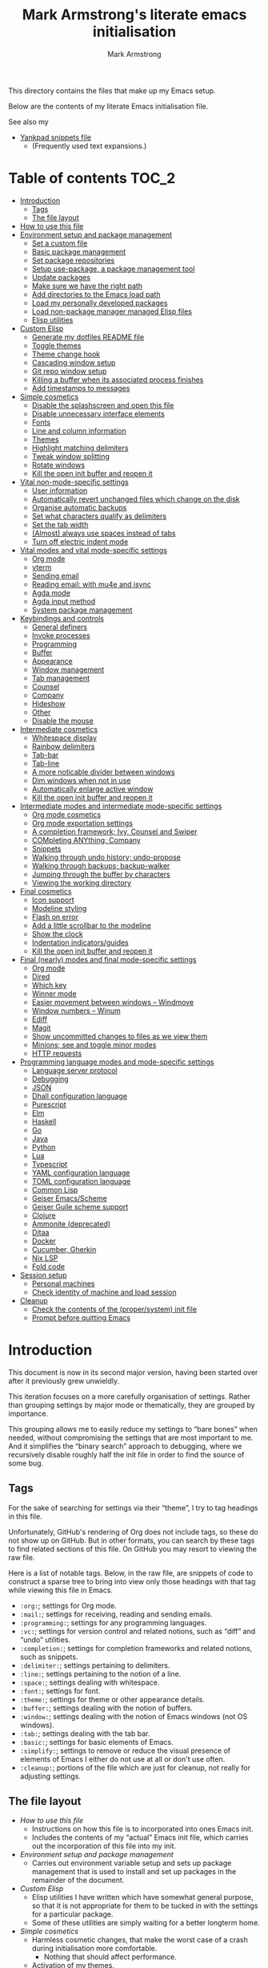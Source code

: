 # This file is automatically generated by emacs-init.org.
# This file should not be modified directly.

#+options: toc:nil tags:t timestamp:nil
#+options: num:nil
#+title: Mark Armstrong's literate emacs initialisation
#+author: Mark Armstrong
#+export_file_name: README.org

This directory contains the files that make up my Emacs setup.

Below are the contents of my literate Emacs initialisation file.

See also my
- [[file:./yankpad.org][Yankpad snippets file]]
  - (Frequently used text expansions.)

* Table of contents                             :TOC_2:
- [[#introduction][Introduction]]
  - [[#tags][Tags]]
  - [[#the-file-layout][The file layout]]
- [[#how-to-use-this-file][How to use this file]]
- [[#environment-setup-and-package-management][Environment setup and package management]]
  - [[#set-a-custom-file][Set a custom file]]
  - [[#basic-package-management][Basic package management]]
  - [[#set-package-repositories][Set package repositories]]
  - [[#setup-use-package-a-package-management-tool][Setup use-package, a package management tool]]
  - [[#update-packages][Update packages]]
  - [[#make-sure-we-have-the-right-path][Make sure we have the right path]]
  - [[#add-directories-to-the-emacs-load-path][Add directories to the Emacs load path]]
  - [[#load-my-personally-developed-packages][Load my personally developed packages]]
  - [[#load-non-package-manager-managed-elisp-files][Load non-package manager managed Elisp files]]
  - [[#elisp-utilities][Elisp utilities]]
- [[#custom-elisp][Custom Elisp]]
  - [[#generate-my-dotfiles-readme-file][Generate my dotfiles README file]]
  - [[#toggle-themes][Toggle themes]]
  - [[#theme-change-hook][Theme change hook]]
  - [[#cascading-window-setup][Cascading window setup]]
  - [[#git-repo-window-setup][Git repo window setup]]
  - [[#killing-a-buffer-when-its-associated-process-finishes][Killing a buffer when its associated process finishes]]
  - [[#add-timestamps-to-messages][Add timestamps to messages]]
- [[#simple-cosmetics][Simple cosmetics]]
  - [[#disable-the-splashscreen-and-open-this-file][Disable the splashscreen and open this file]]
  - [[#disable-unnecessary-interface-elements][Disable unnecessary interface elements]]
  - [[#fonts][Fonts]]
  - [[#line-and-column-information][Line and column information]]
  - [[#themes][Themes]]
  - [[#highlight-matching-delimiters][Highlight matching delimiters]]
  - [[#tweak-window-splitting][Tweak window splitting]]
  - [[#rotate-windows][Rotate windows]]
  - [[#kill-the-open-init-buffer-and-reopen-it][Kill the open init buffer and reopen it]]
- [[#vital-non-mode-specific-settings][Vital non-mode-specific settings]]
  - [[#user-information][User information]]
  - [[#automatically-revert-unchanged-files-which-change-on-the-disk][Automatically revert unchanged files which change on the disk]]
  - [[#organise-automatic-backups][Organise automatic backups]]
  - [[#set-what-characters-qualify-as-delimiters][Set what characters qualify as delimiters]]
  - [[#set-the-tab-width][Set the tab width]]
  - [[#almost-always-use-spaces-instead-of-tabs][(Almost) always use spaces instead of tabs]]
  - [[#turn-off-electric-indent-mode][Turn off electric indent mode]]
- [[#vital-modes-and-vital-mode-specific-settings][Vital modes and vital mode-specific settings]]
  - [[#org-mode][Org mode]]
  - [[#vterm][vterm]]
  - [[#sending-email][Sending email]]
  - [[#reading-email-with-mu4e-and-isync][Reading email: with mu4e and isync]]
  - [[#agda-mode][Agda mode]]
  - [[#agda-input-method][Agda input method]]
  - [[#system-package-management][System package management]]
- [[#keybindings-and-controls][Keybindings and controls]]
  - [[#general-definers][General definers]]
  - [[#invoke-processes][Invoke processes]]
  - [[#programming][Programming]]
  - [[#buffer][Buffer]]
  - [[#appearance][Appearance]]
  - [[#window-management][Window management]]
  - [[#tab-management][Tab management]]
  - [[#counsel][Counsel]]
  - [[#company][Company]]
  - [[#hideshow][Hideshow]]
  - [[#other][Other]]
  - [[#disable-the-mouse][Disable the mouse]]
- [[#intermediate-cosmetics][Intermediate cosmetics]]
  - [[#whitespace-display][Whitespace display]]
  - [[#rainbow-delimiters][Rainbow delimiters]]
  - [[#tab-bar][Tab-bar]]
  - [[#tab-line][Tab-line]]
  - [[#a-more-noticable-divider-between-windows][A more noticable divider between windows]]
  - [[#dim-windows-when-not-in-use][Dim windows when not in use]]
  - [[#automatically-enlarge-active-window][Automatically enlarge active window]]
  - [[#kill-the-open-init-buffer-and-reopen-it-1][Kill the open init buffer and reopen it]]
- [[#intermediate-modes-and-intermediate-mode-specific-settings][Intermediate modes and intermediate mode-specific settings]]
  - [[#org-mode-cosmetics][Org mode cosmetics]]
  - [[#org-mode-exportation-settings][Org mode exportation settings]]
  - [[#a-completion-framework-ivy-counsel-and-swiper][A completion framework; Ivy, Counsel and Swiper]]
  - [[#completing-anything-company][COMpleting ANYthing; Company]]
  - [[#snippets][Snippets]]
  - [[#walking-through-undo-history-undo-propose][Walking through undo history; undo-propose]]
  - [[#walking-through-backups-backup-walker][Walking through backups; backup-walker]]
  - [[#jumping-through-the-buffer-by-characters][Jumping through the buffer by characters]]
  - [[#viewing-the-working-directory][Viewing the working directory]]
- [[#final-cosmetics][Final cosmetics]]
  - [[#icon-support][Icon support]]
  - [[#modeline-styling][Modeline styling]]
  - [[#flash-on-error][Flash on error]]
  - [[#add-a-little-scrollbar-to-the-modeline][Add a little scrollbar to the modeline]]
  - [[#show-the-clock][Show the clock]]
  - [[#indentation-indicatorsguides][Indentation indicators/guides]]
  - [[#kill-the-open-init-buffer-and-reopen-it-2][Kill the open init buffer and reopen it]]
- [[#final-nearly-modes-and-final-mode-specific-settings][Final (nearly) modes and final mode-specific settings]]
  - [[#org-mode-1][Org mode]]
  - [[#dired][Dired]]
  - [[#which-key][Which key]]
  - [[#winner-mode][Winner mode]]
  - [[#easier-movement-between-windows--windmove][Easier movement between windows – Windmove]]
  - [[#window-numbers--winum][Window numbers – Winum]]
  - [[#ediff][Ediff]]
  - [[#magit][Magit]]
  - [[#show-uncommitted-changes-to-files-as-we-view-them][Show uncommitted changes to files as we view them]]
  - [[#minions-see-and-toggle-minor-modes][Minions; see and toggle minor modes]]
  - [[#http-requests][HTTP requests]]
- [[#programming-language-modes-and-mode-specific-settings][Programming language modes and mode-specific settings]]
  - [[#language-server-protocol][Language server protocol]]
  - [[#debugging][Debugging]]
  - [[#json][JSON]]
  - [[#dhall-configuration-language][Dhall configuration language]]
  - [[#purescript][Purescript]]
  - [[#elm][Elm]]
  - [[#haskell][Haskell]]
  - [[#go][Go]]
  - [[#java][Java]]
  - [[#python][Python]]
  - [[#lua][Lua]]
  - [[#typescript][Typescript]]
  - [[#yaml-configuration-language][YAML configuration language]]
  - [[#toml-configuration-language][TOML configuration language]]
  - [[#common-lisp][Common Lisp]]
  - [[#geiser-emacsscheme][Geiser Emacs/Scheme]]
  - [[#geiser-guile-scheme-support][Geiser Guile scheme support]]
  - [[#clojure][Clojure]]
  - [[#ammonite-deprecated][Ammonite (deprecated)]]
  - [[#ditaa][Ditaa]]
  - [[#docker][Docker]]
  - [[#cucumber-gherkin][Cucumber, Gherkin]]
  - [[#nix-lsp][Nix LSP]]
  - [[#fold-code][Fold code]]
- [[#session-setup][Session setup]]
  - [[#personal-machines][Personal machines]]
  - [[#check-identity-of-machine-and-load-session][Check identity of machine and load session]]
- [[#cleanup][Cleanup]]
  - [[#check-the-contents-of-the-propersystem-init-file][Check the contents of the (proper/system) init file]]
  - [[#prompt-before-quitting-emacs][Prompt before quitting Emacs]]

* Introduction

[[file:./media/emacs-screenshot-06-26-2021.png]]
This document is now in its second major version, having been
started over after it previously grew unwieldly.

This iteration focuses on a more carefully organisation of settings.
Rather than grouping settings by major mode or thematically,
they are grouped by importance.

This grouping allows me to easily reduce my settings to “bare bones”
when needed, without compromising the settings that are most important to me.
And it simplifies the “binary search” approach to debugging,
where we recursively disable roughly half the init file in order
to find the source of some bug.
** Tags

For the sake of searching for settings via their “theme”,
I try to tag headings in this file.

Unfortunately, GitHub's rendering of Org does not include tags,
so these do not show up on GitHub.
But in other formats, you can search by these tags
to find related sections of this file.
On GitHub you may resort to viewing the raw file.

Here is a list of notable tags.
Below, in the raw file, are snippets of code to construct a sparse tree
to bring into view only those headings with that tag
while viewing this file in Emacs.
- ~:org:~; settings for Org mode.
- ~:mail:~; settings for receiving, reading and sending emails.
- ~:programming:~; settings for any programming languages.
- ~:vc:~; settings for version control and related notions,
  such as “diff” and “undo” utilities.
- ~:completion:~; settings for completion frameworks and related notions,
  such as snippets.
- ~:delimiter:~; settings pertaining to delimiters.
- ~:line:~; settings pertaining to the notion of a line.
- ~:space:~; settings dealing with whitespace.
- ~:font:~; settings for font.
- ~:theme:~; settings for theme or other appearance details.
- ~:buffer:~; settings dealing with the notion of buffers.
- ~:window:~; settings dealing with the notion of Emacs windows
  (not OS windows).
- ~:tab:~; settings dealing with the tab bar.
- ~:basic:~; settings for basic elements of Emacs.
- ~:simplify:~; settings to remove or reduce the visual presence
  of elements of Emacs I either do not use at all or don't use often.
- ~:cleanup:~; portions of the file which are just for cleanup,
  not really for adjusting settings.

** The file layout

- [[How to use this file]]
  - Instructions on how this file is to incorporated
    into ones Emacs init.
  - Includes the contents of my “actual” Emacs init file,
    which carries out the incorporation of this file into my init.
- [[Environment setup and package management]]
  - Carries out environment variable setup
    and sets up package management
    that is used to install and set up packages
    in the remainder of the document.
- [[Custom Elisp]]
  - Elisp utilities I have written which have somewhat general purpose,
    so that it is not appropriate for them to be tucked in
    with the settings for a particular package.
  - Some of these utilities are simply waiting
    for a better longterm home.
- [[Simple cosmetics]]
  - Harmless cosmetic changes, that make the worst case of a
    crash during initialisation more comfortable.
    - Nothing that should affect performance.
  - Activation of my themes.
  - Toggle some basic features. Including but not limited to:
    - For instance, disable splash screens, menus and scroll bars,
    - and enable line numbers and highlighting of parentheses.
- [[Vital non-mode-specific settings]]
  - Change Emacs settings that are vitally important,
    but which are not tied to a specific mode.
  - I identify these settings as
    “will I encounter unexpected behaviour or be likely
     to make mistakes when carrying out basic tasks
     if these settings are not established?”
  - For instance,
    - automatically revert buffers when they've
      changed on the disk,
    - set up proper consideration of delimiters, and
    - ensure indentation behaves correctly.
- [[Vital modes and vital mode-specific settings]]
  - Activate packages I use near constantly, including:
    - Org mode,
    - mu4e, and
    - while I am working on my thesis at least, Agda mode.
  - And change any settings for them that are vital.
- [[Keybindings]]
  - Set up my keybindings.
  - At time of writing, I use [[https://github.com/noctuid/general.el][general]] for all of this setup.
- [[Intermediate cosmetics]]
  - Cosmetics which are not absolutely vital,
    but make me significantly more comfortable and at home.
  - Or cosmetics that may be vital, but were not simple enough
    to set up to go higher, where a failure
    would have more significant repercussions.
  - Including
    - display of some whitespace characters,
    - colouring of delimiters,
    - visuals that assist with distinguish the buffer in use more.
- [[Intermediate modes and intermediate mode-specific settings]]
  - Additional modes and additional settings for modes installed above
    which are not vital, but important.
  - Including:
    - The majority of settings Org mode,
      in particular cosmetic settings
      and exportation settings.
    - Completion and snippets setup.
    - Undo assistants setup.
- [[Final cosmetics]]
  - Any cosmetic settings that didn't fit in above.
  - These should be truly “just for comfort” settings.
- [[Final modes and final mode-specific settings]]
  - Any modes that didn't fit in above.
  - In the future, this section may need to be broken up
    if the number of headings here becomes excessive.
- [[Session setup]]
  - Code to open my starting tabs and files,
    setting up the session for me.
- [[Cleanup]]
  - Any final tasks, including
    - checking that the actual init file has not been tampered with,
    - generating the README for the Emacs directory
      of my dotfiles repo automatically,
    - and as the last action, add a prompt before
      quitting Emacs; if we reach the end of this file,
      everything has gone well and we should be ready to start work,
      so we are unlikely to want to leave Emacs anytime soon.

* How to use this file

I don't like to export this file to the proper Emacs init file,
since that file may be modified by Emacs itself
or sometimes other programs.
(See below where we [[Set a “custom” file]], which should
 avoid most modifications on Emacs' end;
 I've still had external programs feel it's appropriate
 to edit the file without my explicit permission
 (the Agda installation process in particular).)
I like to keep that file a bit bare so I can catch any changes
made to it by entities other than myself.

So instead, I create a symbolic link to this file in ~~/.config/emacs/~,
then add to ~~/.config/emacs/init.el~
(see https://www.gnu.org/software/emacs/manual/html_node/emacs/Find-Init.html
 for a discussion of the acceptable locations for the init file)
these lines:
#+name: dotemacs-expected-elisp
#+begin_src emacs-lisp
;; BEGIN my edits

;; Enable editing of version controlled files through symlinks.
;; Usual setting is to ask, which means asking each time my init is opened
;; since I use a symlink to it.
(setq vc-follow-symlinks t)

;; Delete the old tangled and compiled init file.
;; Shouldn't be necessary, but better safe than sorry.
(delete-file "~/.config/emacs/emacs-init.el")
(delete-file "~/.config/emacs/emacs-init.elc")

;; Load my init file.
(org-babel-load-file "~/.config/emacs/emacs-init.org")

;; END my edits
#+end_src

In [[Cleanup]] below, we check the contents of the proper Emacs init file
against the above contents,
to warn me if changes are made.
Hence why the above source block is tangled to ~/tmp/init.el~.

* Environment setup and package management

Before we really begin, we ensure environment settings are correct
and setup ~use-package~ as a package manager.

** Set a custom file

Emacs will, by default, insert all sorts of “custom” settings
into our actual init file
(~~/.emacs~, ~/.emacs.el~, ~./emacs.d/init.el~, or ~/.config/emacs/init.el~;
 see [[https://www.gnu.org/software/emacs/manual/html_node/emacs/Find-Init.html]])
especially those set via GUIs.

In order to avoid polluting that file, let's set it to use
a particular one. In fact, let's put it under my version control,
so I will be more able to notice changes to it.
#+begin_src emacs-lisp
(setq custom-file "~/dotfiles/emacs/custom.el")
(ignore-errors (load custom-file))
#+end_src

** Basic package management

~package~ gives us the basic tools to add packages from repositories
to Emacs.
#+begin_src emacs-lisp
(require 'package)
#+end_src

We will shortly setup a package manager to ease installation of packages.

** Set package repositories

By default, the only package repository is the ELPA repo.
See the list of packages contained therein [[http://elpa.gnu.org/packages/][here]].

Here we add the MELPA repo and the NonGNU repo,
then refresh to get the latest contents.
#+begin_src emacs-lisp
(add-to-list 'package-archives '("melpa" . "https://melpa.org/packages/"))
(add-to-list 'package-archives '("nongnu" . "https://elpa.nongnu.org/nongnu/"))
(package-initialize)
(package-refresh-contents)
#+end_src

If needed, we can set ~package-archive-priorities~
to set the priority for these repositories.

Older versions of Org and the “Org+Contrib” package were hosted at
http://orgmode.org/elpa/,
but after Org 9.5, they are no longer distributed there.
Now Org is best available though GNU ELPA, and there is a new
“Org-Contrib” package available through NonGNU ELPA
(the + was dropped from the name).

** Setup use-package, a package management tool

The ~use-package~ package provides an easy-to-use interface
to install and customise packages.

I generally use it just to avoid having to ~package-install~ packages
whenever I migrate systems.
I haven't properly learned how to customise packages using it;
generally I just write my customisations as plain Elisp
after the ~use-package~ invocation to install them.
Where you see me use ~use-package~ to apply customisations,
I have probably copied someone else's initialisation.

Unless it's already installed, update the packages archives,
then install the most recent version of “use-package”.
#+begin_src emacs-lisp
(unless (package-installed-p 'use-package)
  (package-refresh-contents)
  (package-install 'use-package))

(require 'use-package)
#+end_src

I always want to download packages that aren't installed.
#+begin_src emacs-lisp
(setq use-package-always-ensure t)
#+end_src

** Update packages

For the moment, I use the ~auto-package-update~ to automatically update
packages for me.
#+begin_src emacs-lisp
(use-package auto-package-update
  :config
  ;; Delete residual old versions
  (setq auto-package-update-delete-old-versions t)
  ;; Do not bother me when updates have taken place.
  (setq auto-package-update-hide-results t)
  ;; Update installed packages at startup if there is an update pending.
  (auto-package-update-maybe))
#+end_src

** Make sure we have the right path

See https://github.com/purcell/exec-path-from-shell
#+begin_src emacs-lisp
(use-package exec-path-from-shell)
(when (memq window-system '(mac ns x))
  (exec-path-from-shell-initialize))
#+end_src

** Add directories to the Emacs load path

Elisp files installed as part of a package
from an external package manager are, by convention,
installed under a relevant ~share~ directory.

Here we check if those install locations exist on the system,
and if so, add their subdirectories to the Emacs load path.

Rather than simply adding to ~load-path~, we recursively add
all subdirectories of the directory in question
using the ~normal-top-level-add-subdirs-to-loadpath~.
This function works out of the directory
pointed to by the ~default-directory~ variable;
so we rebind that locally before the call
(and make use of dynamic scoping).
See https://www.emacswiki.org/emacs/LoadPath.

The Debian package manager ~apt~ installs
to an ~emacs/site-lisp~ folder.
#+begin_src emacs-lisp
(let ((default-directory "/usr/local/share/emacs/site-lisp/"))
  (when (file-directory-p default-directory)
    (normal-top-level-add-subdirs-to-load-path)))
#+end_src

Guix and Nix both install Elisp under the ~share/emacs~ directories
within their profile folder.
I only use a single profile, so no need to hunt out the correct one.
#+begin_src emacs-lisp
(let ((default-directory "~/.guix-profile/share/emacs/"))
  (when (file-directory-p default-directory)
    (normal-top-level-add-subdirs-to-load-path)))

(let ((dir "~/.nix-profile/share/emacs/"))
  (when (file-directory-p dir)
    (normal-top-level-add-subdirs-to-load-path)))
#+end_src

** Load my personally developed packages

This directory is for Elisp packages I develop myself
or that I download without use of a package manager.
#+begin_src emacs-lisp
(setq my/developed-packages-dir "~/dotfiles/emacs/developed-packages")
#+end_src

As above, add recursively add all subdirectories of this directory
to the load path, so that git repositories can be added here.
#+begin_src emacs-lisp
(let ((default-directory my/developed-packages-dir))
  (normal-top-level-add-subdirs-to-load-path))
#+end_src

** Load non-package manager managed Elisp files

This directory is for Elisp files I develop myself
or that I download without use of a package manager.
#+begin_src emacs-lisp
(setq my/unmanaged-elisp-dir "~/dotfiles/emacs/elisp")
#+end_src

As above, add recursively add all subdirectories of this directory
to the load path, so that git repositories can be added here
as subtrees in this directory, and the ~.el~ files will be picked up.
But do also pick up Elisp files found at the top of the directory.
#+begin_src emacs-lisp
(let ((default-directory my/unmanaged-elisp-dir))
  (add-to-list 'load-path default-directory) ;; Load files at the top of the directory.
  (normal-top-level-add-subdirs-to-load-path))
#+end_src

*** Git subtrees

If the Elisp we are adding to this directory is managed in a Git repository,
but not in one of our package managers,
we can make use of Git subtrees to incorporate that repository
into this one.

Begin by adding the repository as follows (run this from the top level of this repository),
assuming you wish to import the ~main~ branch.
#+begin_example shell
git subtree add --prefix emacs/elisp/my-cool-elisp  https://github.com/cool-guy/my-cool-elisp.git main --squash
#+end_example
The ~--squash~ flag squashes the history of the imported repository.

You may then update the subtree when changes occur to the imported repository (~main~ branch).
#+begin_example shell
git subtree pull --prefix emacs/elisp/my-cool-elisp https://github.com/cool-guy/my-cool-elisp.git main --squash
#+end_example
Again, note the ~--squash~ flag.

You may also push any changes you make back to the imported repository.
Though unless you have forked the project, you may wish to push to branch other than ~main~.
#+begin_example shell
git subtree push --prefix unicode-sty https://github.com/armkeh/unicode-sty.git main
#+end_example

** Elisp utilities

These utility packages simplify many families of tasks.

~s~ is for ~s~-tring management.
#+begin_src emacs-lisp
(use-package s)
#+end_src

~f~ is for ~f~-ile management.
#+begin_src emacs-lisp
(use-package f)
#+end_src

* Custom Elisp

Some of this code may be moved to separate files later,
but it's small and collected here for now.

** Generate my dotfiles README file

I want my README file for this directory
to be automatically kept up to date when changes are made.

First, a template for the README is tangled from here.
Note that this by itself is not sufficient to act as the final README;
the ~include~ command will not be honoured by GitHub's Org rendering.
So this file is just an inbetween to allow us to export
the final version of the ~README.org~ file.
#+begin_src org
,#+Options: toc:nil tags:t timestamp:nil
,#+Export_file_name: README.org

# This file is tangled from emacs-init.org,
# and should not be modified directly.

This directory contains the files that make up my Emacs setup.

Below are the contents of my literate Emacs initialisation file.

See also my
- [[./yankpad.org][Yankpad snippets file]]
  - (Frequently used text expansions.)

,* Table of contents  :TOC_2:

,* The contents       :ignore:

,#+include: ~/dotfiles/emacs/emacs-init.org
#+end_src

Now, we define a function to automatically export the intermediate file to the final one.
#+begin_src emacs-lisp
(defun my/dotfiles-readme-generate ()
  "Automatically construct and tangle my Emacs init git README file"
  (interactive)
  (message (concat "Generating Emacs init git README file"))
  (let* ((readme-directory "~/dotfiles/emacs/")
         (readme-template-filepath (concat readme-directory "private/README-intermediate.org"))
         (readme-temporary-filepath (concat readme-directory "README.temp.org"))
         (readme-final-filepath (concat readme-directory "README.org")))
    (with-temp-buffer
      (org-mode)
      (cd readme-directory) ;; Must move to directory to export into
      (insert-file-contents readme-template-filepath) ;; Copy in the template
      (delete-file readme-final-filepath) ;; Delete existing README (if it exists)
      (let ((inhibit-message t)) ;; Don't put messages in the minibuffer during this
        (org-org-export-to-org)) ;; Export to the final README file
        (with-temp-buffer
          ;; Visit the generated file, and place a warning not to edit the file.
          (find-file readme-final-filepath)
          (beginning-of-buffer)
          (insert "# This file is automatically generated by emacs-init.org.\n")
          (insert "# This file should not be modified directly.\n\n")
          (save-buffer)
          (kill-buffer))))
  (message "Generated Emacs init git README file"))
#+end_src

** Toggle themes

These functions allow me to clear and toggle my themes.
#+begin_src emacs-lisp
(defun disable-all-custom-themes ()
  "Disable all custom themes.
   Returns the previous highest precendence theme
   (nil if no themes were previously enabled).

   Implementation:
     Gets the highest precedence applied theme as the first element
     of custom-enabled-themes.

     Then iteratively disables all the themes in custom-enabled-themes.
  "
  (let ((most-recent-theme (car custom-enabled-themes)))
    (while (car custom-enabled-themes)
      (disable-theme (car custom-enabled-themes)))
    most-recent-theme))

(defun toggle-my-themes ()
  "Disable all custom, then try to toggle the themes
   my-dark-theme and my-light-theme, in that if one was
   the last applied theme, the other will be applied.

   If neither was the last applied theme, my-dark-theme
   will be applied as a default.
  "

  (let ((most-recent-theme (disable-all-custom-themes)))
    (if (eq most-recent-theme my/dark-theme)
        (load-theme my/light-theme t)
        (load-theme my/dark-theme t))))
#+end_src

** Theme change hook

[[https://www.reddit.com/r/emacs/comments/4v7tcj/][Apparently]],
there is no hook in Emacs for when a theme change occurs.
This code snippet, taken from the linked reddit post, defines one I can use.
#+begin_src emacs-lisp
(defvar after-load-theme-hook nil
  "Hook run after a color theme is loaded using `load-theme'.")
(defadvice load-theme (after run-after-load-theme-hook activate)
  "Run `after-load-theme-hook'."
  (run-hooks 'after-load-theme-hook))
#+end_src

** Cascading window setup

I set up my default desktop using a “cascading pattern”,
moving from larger windows in the upper right to
smaller windows in the lower left.

This works best with 2 or 3 windows, but it can be used for more.

The process is:
- If there are two or more files left to open:
  - Create a new window to the left.
  - Open the next file.
  - Move the focus to the left.
  - If there are two or more files left to open:
    - Create a new window below.
    - Open the next file.
    - Move focus down.
- Else if there is one file left to open,
  open it.
- Else, quit.
#+begin_src emacs-lisp
(defun cascading-find-files (files)
  "Opens a set of files in a cascading series of windows,
created by splitting the current window.
The windows begin in the upper right, with the first file,
and move left and then down, each window being half the size
of the previous (as long as this is possible)."
  (while files ;; there's at least one file to open
    (find-file (car files))
    (setq files (cdr files))
    (when files ;; there are two or more files
      (split-window nil nil 'left)
      (other-window 1)
      (find-file (car files)) ;; open second file on the left
      (setq files  (cdr files))
      (when files ;; there are still more files, so split horizontally
        (split-window nil nil 'below)
        (other-window 1)))))
#+end_src

:TODO: Create a alternate method for vertical screens, preferably also allowing on-the-fly switching between the two setups.

** Git repo window setup

I commonly set up my window to have the magit status buffer open on the right
and the file I am actively working on on the left.
This can easily be accomplished interactively by simply starting up magit.

But if I am setting up a number of tabs at once
(for instance if I have to work on a number of deployment repositories simultaneously
 or in quick succession),
I can use this convenience function to programmatically set up this layout.
#+begin_src emacs-lisp
(defun create-git-repo-tab (repo-path tab-name)
  "Given `repo-path` is a path to a Git repository, create a new tab named `tab-name`
   with a split frame between the top level of that Git repository and a magit window for it."
  (tab-new)
  (tab-rename tab-name)
  (find-file repo-path)
  (split-window nil nil 'right)
  (magit))
#+end_src

** Killing a buffer when its associated process finishes

When starting an asynchronous process using ~async-shell-command~,
a buffer is created and brought into focus in another window
to show the output of the command.

We can use ~start-process~ or other functions to start
asynchronous processes without bringing into display,
if that's desired. Instead of that though,
I often want to see the output,
but don't want the buffer to remain once the process
has finished.

This function can be assigned to a sentinel for a process
to kill its associated buffer when the process finishes.
#+begin_src emacs-lisp
(defun kill-buffer-and-its-windows-on-process-finish (process signal)
  (when (memq (process-status process) '(exit signal))
    (kill-buffer-and-its-windows (process-buffer process))
    (shell-command-sentinel process signal)))
#+end_src

This depends upon
#+begin_src emacs-lisp
(defun kill-buffer-and-its-windows (buffer &optional msgp)
  "Kill BUFFER and delete its windows.  Default is `current-buffer'.
BUFFER may be either a buffer or its name (a string)."
  (interactive (list (read-buffer "Kill buffer: " (current-buffer) 'existing) 'MSGP))
  (setq buffer  (get-buffer buffer))
  (if (buffer-live-p buffer)            ; Kill live buffer only.
      (let ((wins  (get-buffer-window-list buffer nil t))) ; On all frames.
        (when (and (buffer-modified-p buffer)
                   (fboundp '1on1-flash-ding-minibuffer-frame))
          (1on1-flash-ding-minibuffer-frame t)) ; Defined in `oneonone.el'.
        (when (kill-buffer buffer)      ; Only delete windows if buffer killed.
          (dolist (win  wins)           ; (User might keep buffer if modified.)
            (when (window-live-p win)
              ;; Ignore error, in particular,
              ;; "Attempt to delete the sole visible or iconified frame".
              (condition-case nil (delete-window win) (error nil))))))
    (when msgp (error "Cannot kill buffer.  Not a live buffer: `%s'" buffer))))
#+end_src
from Emacs wiki's [[https://www.emacswiki.org/emacs/download/misc-cmds.el][misc commands]].
:TODO: Check out more of those commands; some may be useful.

** Add timestamps to messages

This utility function, which is useful for adding timestamps to the message buffer,
is taken from the Emacs StackExchange: https://emacs.stackexchange.com/a/38511
#+begin_src emacs-lisp
(defun my/timestamp-message (FORMAT-STRING &rest args)
  "Advice to run before `message' that prepends a timestamp to each message.
Activate this advice with:
  (advice-add 'message :before 'my/ad-timestamp-message)
Deactivate this advice with:
  (advice-remove 'message 'my/ad-timestamp-message)"
  (if message-log-max
      (let ((deactivate-mark nil)
            (inhibit-read-only t))
        (with-current-buffer "*Messages*"
          (goto-char (point-max))
          (if (not (bolp))
              (newline))
          (insert (format-time-string "[%F %T.%3N] "))))))

(advice-add 'message :before 'my/timestamp-message)
#+end_src

* Simple cosmetics

** Disable the splashscreen and open this file  :basic:simplify:

This way, if something goes wrong below, I am positioned to fix it
right away.
#+begin_src emacs-lisp
(setq inhibit-splash-screen t)
(setq my/emacs-init-file "~/.config/emacs/emacs-init.org")
(find-file my/emacs-init-file)
#+end_src
This file will be closed and re-opened below, to ensure
all cosmetic changes show correctly.

** Disable unnecessary interface elements       :basic:simplify:

I don't use the menubar, toolbar (icons usually below the menu),
or scroll bars.
#+begin_src emacs-lisp
(menu-bar-mode -1)
(tool-bar-mode -1)
(scroll-bar-mode -1)
#+end_src

** Fonts                                        :font:

:TODO: Check if these fonts are installed on the system first, so we don't end up with unknown font settings.

I currently use the [[https://github.com/be5invis/Iosevka][Iosevka]] family of fonts,
because of their efficient saving of horizontal space.
Set it as the default font and the fixed-pitch font.
Again, for space saving, I like a relatively small font;
100 seems to be a sweet spot with this font;
smaller makes some unicode characters hard to see.
#+begin_src emacs-lisp
(set-face-attribute 'default nil :family "Iosevka" :height 100)
(set-face-attribute 'fixed-pitch nil :family "Iosevka")
#+end_src
Notice that for the default font, we specify an explicit height;
the heights for other fonts are relative to this.
(So if their heights were to be specified, it should be as a multiplier,
 e.g. ~:height 1.5~.)

I also install the Google Noto fonts which have better unicode coverage.
But I find that the characters come out to large,
causing extra space between lines. So scale down the Noto faces.
#+begin_src emacs-lisp
(add-to-list
  'face-font-rescale-alist
  '(".*Noto.*" . 0.8))
#+end_src

Symbola is also a great font to install for coverage,
but the license situation for it is a bit tricky.
I can install it using ~apt~, but it's not available using Guix;
so I've moved away from using it.

I've also found I need to explicitly set some “fallback” fonts.
In particular, for symbols such as Emoji.
#+begin_src emacs-lisp
(set-fontset-font t 'symbol "Noto Color Emoji" nil 'append)
#+end_src

** Line and column information                  :line:

*** Line numbers

As of Emacs 26, ~display-line-numbers-mode~ is the “proper”
way to display line numbers next to a buffer.
(Before 26, ~linum-mode~ was the usual method.)
#+begin_src emacs-lisp
(add-hook 'text-mode-hook 'display-line-numbers-mode)
(add-hook 'prog-mode-hook 'display-line-numbers-mode)
#+end_src
Line numbers are distruptive in some other modes,
hence why set them to show only in ~text-mode~ and ~prog-mode~ above.
To enable them globally, one would use ~global-display-line-numbers-mode~.

I find it concerning when the width of the column
used for line numbers grows throughout the document;
it makes me think Org mode headlines further down are nested.
Setting ~display-line-numbers-width-start~ causes the system
to count the number of lines when opening a buffer, and
set the minimum width necessary to display all line numbers.
It wastes some screen space, but is good for my sanity.
#+begin_src emacs-lisp
(setq display-line-numbers-width-start t)
#+end_src

*** Display the column number as well as the line number

Toggle on display of the current column number,
alongside the line number, on the modeline.
#+begin_src emacs-lisp
(column-number-mode)
#+end_src

*** Fill column display

Traditionally, it's good style to keep lines under 80 characters wide.
I follow this tradition (though recently some argue the amount should be increased).

The (as of Emacs 27) built in ~display-fill-column-indicator-mode~ puts a ruler,
by default at 70 characters.
#+begin_src emacs-lisp
(global-display-fill-column-indicator-mode t)
#+end_src

Note that with ~org-indent-mode~, the ruler will be off
by the length of the indentation (i.e. it will be
at line 68 if indented 2 characters, 66 if indented 4, etc).
That's okay; the ruler is there as a reminder more than a firm guideline.

Prior to Emacs 27, ~fci-mode~ could be used for this purpose,
but I found it to cause noticable lag.
Using ~whitespace-mode~ to highlight lines exceeding a certain number
of characters was my preferred approach at that time.

** Themes                                       :theme:

I use Protesilaos Stavrou's [[https://protesilaos.com/modus-themes/][Modus themes]], which
“[conform] with the highest standard for colour contrast
 between background and foreground values”.
Prior to this I used the ~vibrant~ and ~nord-light~ themes
from [[https://github.com/hlissner/emacs-doom-themes][doom-themes]], but the Modus don't leave me desiring any other themes.
#+begin_src emacs-lisp
(use-package modus-themes)
#+end_src

By default, I prefer the dark ~modus-vivendi~,
but like to toggle between it and the light ~modus-operandi~ at need.
#+begin_src emacs-lisp
(setq my/dark-theme 'modus-vivendi)
(setq my/light-theme 'modus-operandi)

(load-theme my/dark-theme t)
#+end_src

The ~modus-themes-region~ setting
changes the highlighting of selected text.
By default, the background of the selection is gray,
and all text is given the a neutral foreground colour.
Instead, let's use just a tinted background,
and leave the foreground colours as they are.
#+begin_src emacs-lisp
(setq modus-themes-region 'bg-only)
#+end_src

** Highlight matching delimiters                :delimiter:theme:

It's useful to highlight the matching delimiter when the cursor
is on its match, especially when coding in Lisps.
#+begin_src emacs-lisp
(show-paren-mode 1)
#+end_src

The Modus themes give various settings for highlighting the match;
the ~intense~ option applies a saturated background colour,
and ~intense-bold~ is the same but it also applies the bold face.
#+begin_src emacs-lisp
(setq modus-themes-paren-match 'intense-bold)
#+end_src

This older code achieved a similar effect by making the background
of the matching delimiter black and the foreground white
(which stood out against my usually rainbow coloured delimiters).
#+begin_example emacs-lisp
(custom-theme-set-faces
 'user
 '(show-paren-match ((t (:foreground "white"
                         :background "black"
                         :weight ultra-bold)))))
#+end_example

** Tweak window splitting                       :window:

Emacs has several facilities for splitting windows,
including commands for splitting
- vertically (~C-x 2~),
- horizontally (~C-x 3~), and
- sensibly (not interactive).

(For the uninitiated, a /window/ in Emacs is not the same as
 the OS window. Each OS window is a /frame/, and each pane within
 a frame is called a /window/. Emacs predates modern terminology.)

I generally prefer a side-by-side setup for my windows,
particularly when working from a desk with a wide or ultra-wide monitor.
But I don't like Emacs to make more than two columns (windows side-by-side).
So I have created a package, https://github.com/armkeh/consistent-window-splits,
to enforce that behaviour.
#+begin_src emacs-lisp
(require 'consistent-window-splits)
(consistent-window-splits-automatically-optimize)
#+end_src

Also, disable vertical splits.
#+begin_src emacs-lisp
(consistent-window-splits-prevent-vertical-splits)
#+end_src

** Rotate windows

Sometimes you find yourself with a less-than-ideal window layout,
particularly when Emacs has split the window for you several times.
While it's always possible to close all but one window,
manually set up the splits, and the re-visit the correct buffers,
this is tedious and gets you out of your flow.

The package [[https://github.com/daichirata/emacs-rotate][rotate]] aims
to automate that work in a similar way to the rotation behaviour in ~tmux~.
#+begin_src emacs-lisp
(use-package rotate)
#+end_src

** Kill the open init buffer and reopen it      :cleanup:

To ensure all these cosmetic changes are picked up,
kill my init buffer that we opened earlier and reopen it.
#+begin_src emacs-lisp
(kill-buffer "emacs-init.org")
(find-file my/emacs-init-file)
#+end_src

* Vital non-mode-specific settings

** User information                             :basic:

#+begin_src emacs-lisp
(setq user-full-name "Mark Armstrong")
(setq user-mail-address "markparmstrong@gmail.com")
#+end_src

** Automatically revert unchanged files which change on the disk :vc:

Ideally this helps us avoid conflicts, in case I edit open files elsewhere.
Note reverting will not take place if there are unsaved changes,
so this is relatively safe.
#+begin_src emacs-lisp
(global-auto-revert-mode t)
#+end_src

I do use automatic syncing tools and sometimes work on other systems;
conflicts can still happen if one system is offline or the syncing
gets behind some other way, but with automatic reverts
it's less likely I trip over my own changes.

** Organise automatic backups                   :vc:

(These settings form the basis for
 a crude form of offline version control
 for [[Walking through undo history; undo-propose][undo-propose]]
 and [[Walking through backups; backup-walker][backup-walker]]
 which provide utilities to make use of undos and backups
 as version control.)

Emacs, by default, creates an automatic backup of
the contents of a file before each editing session for the file
See [[https://www.gnu.org/software/emacs/manual/html_node/elisp/Backup-Files.html][the manual]]
for all of the details of how and when this is done.

By default, the backup file is placed in the same directory,
and tagged as a backup by appending ~~~ to its name.
This creates a fair bit of clutter;
we can set a location to store all backups to avoid that.
#+begin_src emacs-lisp
(setq backup-directory-alist '(("." . "~/emacs-backups")))
#+end_src

We can use these backups as a crude form of offline version control.
We ask Emacs to number them by setting ~version-control~,
and also to limit the amount of history through ~kept-old-versions~.
Setting ~delete-old-versions~ prevents asking for confirmation
before deleting the excess versions.
#+begin_src emacs-lisp
(setq version-control t)
(setq kept-old-versions 50)
(setq delete-old-versions t)
#+end_src

Do backup files even if they are covered by version control;
we still want this local crude version control
as an added history.
#+begin_src emacs-lisp
(setq vc-make-backup-files t)
#+end_src

As we said above, by default, Emacs makes a new backup
for each editing session on the file.
But since I leave Emacs open almost perpetually,
that can be quite infrequent.
This snippet from
[[https://github.com/alhassy/emacs.d#automatic-backups][Musa Alhassy's init]]
“tricks” Emacs into making a backup each time we save.
#+begin_src emacs-lisp
(defun my/force-backup-of-buffer ()
  "Lie to Emacs, telling it the curent buffer has yet to be backed up."
  (setq buffer-backed-up nil))

(add-hook 'before-save-hook  'my/force-backup-of-buffer)
#+end_src

** Set what characters qualify as delimiters    :delimiter:

*** Angle brackets are not delimiters to me

First, don't treat angle brackets as delimiters; even when writing
HTML or XML, I don't want them to qualify as delimiters for
the purpose of ~show-paren-mode~, ~check-paren~ and ~rainbow-delimiters~.
Treat them as symbols instead (this is the meaning of ~_~ in the
syntax table).
#+begin_src emacs-lisp
(defun my/<>-symbol-syntax ()
  (modify-syntax-entry ?> "_")
  (modify-syntax-entry ?< "_"))
#+end_src

~modify-syntax-table~ works on the current buffer
(unless given a buffer as optional argument)
and so we need to apply those modifications in each buffer.
#+begin_src emacs-lisp
(add-hook 'org-mode-hook 'my/<>-symbol-syntax)
(add-hook 'prog-mode-hook 'my/<>-symbol-syntax)
(add-hook 'text-mode-hook 'my/<>-symbol-syntax)
#+end_src

The ~org-mode~ function modifies the entries when run,
and ~yankpad~ runs it regularly (albeit in a temporary buffer,
but the modification “leaks”), so we need to undo those
modifications.
#+begin_src emacs-lisp
(defadvice org-mode (after override-<>-syntax activate)
  (my/<>-symbol-syntax))
#+end_src

Side note: I'm honestly uncertain if the “leaking” of
the syntax entry modifications from temporary buffers is a bug.
It's likely just unintuitive behaviour.
It can be observed easily; just modify the entry for i.e. ~<~,

and evaluate
#+begin_example emacs-lisp
(with-temp-buffer
  (org-mode))
#+end_example
and observe your modifications are undone.

*** These unicode characters are delimiters

Do treat these unicode symbols as delimiters.
The first character in each entry means either
- “open delimiter”, if it's a ~(~, or
- “close delimiter”, if it's a ~)~.
The second symbol designates the matching delimiter.
#+begin_src emacs-lisp
(defun my/unicode-delimiter-syntax ()
  (modify-syntax-entry (string-to-char "⟨") "(⟩")
  (modify-syntax-entry (string-to-char "⟩") ")⟨")
  (modify-syntax-entry (string-to-char "⟪") "(⟫")
  (modify-syntax-entry (string-to-char "⟫") ")⟪")
  (modify-syntax-entry (string-to-char "⟦") "(⟧")
  (modify-syntax-entry (string-to-char "⟧") ")⟦")
  (modify-syntax-entry (string-to-char "⁅") "(⁆")
  (modify-syntax-entry (string-to-char "⁆") ")⁅")
  (modify-syntax-entry (string-to-char "｛") "(｝")
  (modify-syntax-entry (string-to-char "｝") ")｛")
  (modify-syntax-entry (string-to-char "“") "(”")
  (modify-syntax-entry (string-to-char "”") ")“"))
#+end_src

Apply those syntax entry modifications.
#+begin_src emacs-lisp
(add-hook 'prog-mode-hook 'my/unicode-delimiter-syntax)
(add-hook 'text-mode-hook 'my/unicode-delimiter-syntax)
#+end_src

** Set the tab width                            :space:

I usually use spaces instead of tabs,
but when I do see tabs, I want them to be narrow.
Indentation should not take up large amounts of the screen.
#+begin_src emacs-lisp
(setq-default tab-width 2)
#+end_src

** (Almost) always use spaces instead of tabs   :space:

Many modes check this variable to decide whether to insert
spaces or tabs when pressing the tab key to indent.
I prefer spaces, so set it to ~nil~ so tabs aren't used.
#+begin_src emacs-lisp
(setq-default indent-tabs-mode nil)
#+end_src

Not all modes use this setting; in particular, I've noticed
Go mode does not. But that's appropriate, as the
(strongly recommended) Go formatting style uses tabs.

Notice (elsewhere) the variable ~org-src-tab-acts-natively~;
if this is set to non-nil, then tabs inside ~src~ blocks
will act according to the behaviour of the appropriate mode,
even though Org in general seems to use spacing for indenting
(regardless of the setting of ~indent-tabs-mode~.

** Turn off electric indent mode                :space:

I don't use this or appreciate its interference.
#+begin_src emacs-lisp
(electric-indent-mode -1)
#+end_src

* Vital modes and vital mode-specific settings

** Org mode                                     :org:

*** Preamble

I use Org for almost everything, and utilise many
of the extras included in ~org-contrib~ (previously ~org-plus-contrib~).
#+begin_src emacs-lisp
(use-package org
  :ensure org-contrib
  :config
  (require 'ox-extra))
#+end_src

*** Literate programming

**** Execution

By default, Emacs will query whether we /actually/ want to
execute code when we evaluate a code block. Also, it seems to
just /not/ execute code marked for execution during export
in an ~org~ file. I want both of these functionalites,
so I remove the safety.
#+name: evaluate-no-confirm
#+begin_src emacs-lisp
(setq org-confirm-babel-evaluate nil)
#+end_src

By default only emacs lisp can be evaluated.
Documentation [[https://orgmode.org/manual/Languages.html][here]].
I activate a few other languages here, and then more
in the [[Programming language modes and mode-specific settings]] section.
:TODO: Move other languages to that section.
#+name: evaluate-languages
#+begin_src emacs-lisp
(require 'ob-shell)
(require 'ob-haskell)
(require 'ob-latex)
(require 'ob-C)
(require 'ob-java)
(require 'ob-ruby)
(require 'ob-plantuml)
(require 'ob-R)
(require 'ob-dot)
(require 'ob-sql)
(require 'ob-python)
(require 'ob-js)
(require 'ob-typescript)
#+end_src

For shell code, we need to initialise via this function.
See [[https://emacs.stackexchange.com/questions/37692/how-to-fix-symbols-function-definition-is-void-org-babel-get-header][here]].
#+name: evaluate-shell-init
#+begin_src emacs-lisp
(org-babel-shell-initialize)
#+end_src

PlantUML requires we set the path to the ~.jar~ file.
#+name: evaluate-plantuml-path
#+begin_src emacs-lisp
(setq org-plantuml-jar-path "/usr/share/java/plantuml.jar")
#+end_src

~ob-typescript~ is [[https://github.com/lurdan/ob-typescript][available]].
#+begin_src emacs-lisp
(use-package ob-typescript)
#+end_src

**** Editing source code

When I choose to edit a source block in a separate buffer,
that source block becomes my main focus.
So, open a new frame (OS window) in which to edit.
Then I can open other material, help buffers, etc.,
without disturbing the window setup around my Org window.
When I finish editing, that frame is killed.
#+begin_src emacs-lisp
(setq org-src-window-setup 'other-frame)
#+end_src
Note, I didn't think I would like the ~other-frame~ option
at all at first, but it grew on me when I realised
it was the best way to ensure that editing source blocks in
a separate buffer would not mess up my window layout
—which ~other-window~ fails to do—
give me the option at least to keep the Org buffer visible
—which ~current-window~ of course disables—
and give me enough room for the source buffer
—which ~split-window-below~ and ~split-window-right~ fail to do
on small screens.

When we open a new window to edit source blocks
the major mode of that window is determined by
the setting for the language in ~org-src-lang-modes~.
Override the setting in that attribute list if you wish to
change the major mode for a particular language.

It's convenient to have ~<tab>~ act as it would in the source language
when editing code blocks in the Org buffer.
#+begin_src emacs-lisp
(setq org-src-tab-acts-natively t)
#+end_src

:TODO:
#+begin_src emacs-lisp
(setq org-src-fontify-natively t)
#+end_src

*** Reveal hidden elements if they are edited

Folding a document raises the possibility of accidentally editing
hidden portions. Org provides a way to defend against this:
On making an “invisible” edit, the hidden portion will be unfolded
so the edit can be seen.
#+begin_src emacs-lisp
(setq org-catch-invisible-edits 'show)
#+end_src

** vterm                                        :programming:

~vterm~ is a great terminal editor for when I want to use a terminal
from within Emacs. I previously used [[https://www.gnu.org/software/emacs/manual/html_mono/eshell.html][Eshell]], and may again
(or may consider [[https://elpa.nongnu.org/nongnu/eat.html][eat]], “Emulate A Terminal”)
if I find a need for using more Elisp around terminal inputs/outputs.

From it's documentation:
#+begin_quote
Emacs-libvterm (vterm) is fully-fledged terminal emulator based on an
external library (libvterm) loaded as a dynamic module.  As a result of using
compiled code (instead of elisp), emacs-libvterm is fully capable, fast, and
it can seamlessly handle large outputs.
#+end_quote

#+begin_src emacs-lisp
(use-package vterm)
#+end_src

Generally, invoking ~(vterm)~ will create the buffer ~*vterm*~,
or switch to it if it already exists.
Additional ~vterm~ instances can be created by prepending the universal argument (~C-u~)
to create new instances instead of switching to an existing one.
However, I find I usually want a unique instance/buffer per (tab-bar) tab,
so I define a shortcut to create or switch to a ~vterm~ buffer based on the current tab name.
#+begin_src emacs-lisp
(defun vterm-tab-aware ()
  (interactive)
  (letrec ((current-tab-info (tab-bar-get-buffer-tab (buffer-name)))
           (current-tab-name (cdr (assoc 'name current-tab-info)))
           (current-tab-vterm-buffer-name (format "*vterm - %s*" current-tab-name))
           (current-tab-vterm-buffer (get-buffer current-tab-vterm-buffer-name)))
    (if current-tab-vterm-buffer ;; vterm buffer already exists
        (pop-to-buffer current-tab-vterm-buffer-name)
      (vterm current-tab-vterm-buffer-name))))
#+end_src

** Sending email                                :mail:

Only execute this setup if we have ~mu~ installed;
otherwise, I am presumably using a machine
where I don't have email features set up.
#+begin_src emacs-lisp
(when (executable-find "mu") ;; Begin mu exists conditional
#+end_src

:TODO: Check for cleanup of send-mail settings.

#+begin_src emacs-lisp
  (setq mail-user-agent 'mu4e-user-agent)
#+end_src

Whether or not you use Emacs to read your email,
you can use it to send emails with the builtin ~send-mail~.
It can be configured to use your OS default for sending email
(for instance, through a mail program or browser),
or configured to send mail itself (for instance via SMTP).
For convenience, I choose the latter.

I use Gmail exclusively, so the setup is small.
#+begin_src emacs-lisp
  (require 'smtpmail)

  (setq message-send-mail-function 'smtpmail-send-it
     starttls-use-gnutls t
     smtpmail-starttls-credentials '(("smtp.gmail.com" 587 nil nil))
     smtpmail-auth-credentials
       '(("smtp.gmail.com" 587 "markparmstrong@gmail.com" nil))
     smtpmail-default-smtp-server "smtp.gmail.com"
     smtpmail-smtp-server "smtp.gmail.com"
     smtpmail-smtp-service 587)
#+end_src

#+begin_src emacs-lisp
  (require 'auth-source)
  (setq auth-sources '((:source "~/.authinfo.gpg")))
#+end_src

If needed, we can create a queue to allow for sending of email
while offline. See
[[https://www.gnu.org/software/emacs/manual/html_node/smtpmail/Queued-delivery.html][the documentation]].
#+begin_src emacs-lisp
  ;;(setq smtpmail-queue-mail nil)
#+end_src

After sending an email, kill the buffer.
#+begin_src emacs-lisp
  (setq message-kill-buffer-on-exit t)
#+end_src

At the start of this section, we checked if the ~mu~ command
was installed; close out that conditional now.
#+begin_src emacs-lisp
) ;; End mu exists conditional
#+end_src

** Reading email: with mu4e and isync           :mail:

Only execute this setup if we have ~mu~ installed;
otherwise, I am presumably using a machine
where I don't have email features set up.
#+begin_src emacs-lisp
(when (executable-find "mu") ;; Begin mu exists conditional
#+end_src

:TODO: Check for cleanup of mu4e settings.

Using Emacs as an email client provides us with powerful text editing
while composing email.

I initially followed the guide
[[https://www.reddit.com/r/emacs/comments/bfsck6/mu4e_for_dummies/][from this reddit post]]
to set it up, but I've customised things heavily at this point.

#+begin_src emacs-lisp
  (require 'mu4e)
#+end_src

Run ~mu~ in debug mode, so if something fails we get more information.
#+begin_src emacs-lisp
  (setq mu4e-mu-debug t)
#+end_src

*** Basic setup

**** The mail directories

~mu4e~ needs to know where my mail directory lives,
and the paths of certain important mailboxes relative to that.
Note that there should be an archive box here, but I don't make
use of an archive mailbox.
#+begin_src emacs-lisp
  (setq
    mu4e-drafts-folder "/Drafts"
    mu4e-sent-folder   "/Sent Mail"
    mu4e-trash-folder  "/Trash")
#+end_src

Previously I would set ~mu4e-maildir~ here;
that is no longer a variable in new versions of ~mu4e~.
Instead the mail directory is taken from ~mu~;
set it with with, e.g., ~mu init --maildir=~/.mail/gmail~.
(Note: it may also be necessary to set the ~--my-address~ flag;
 I'm not certain.)
You can check the setting with
#+begin_example emacs-lisp
  (mu4e-root-maildir)
#+end_example

**** Get mail command

I use isync (whose executable is called ~mbsync~) to manage
my local mail directory.

I have two groups set up in my ~mbsyncrc~; one smaller group
of my most important Gmail labels
which synchronises with the remote quickly,
and a larger group of the remaining labels which takes
a fair chunk of time to synchronise.
The ~mu4e~ get mail command uses the former, to ensure
it does not take an excessive amount of time when I manually run it.
#+begin_src emacs-lisp
  (setq
    mu4e-get-mail-command "mbsync gmail-quick"
    mu4e-update-interval 300 ;; 5 minutes
    mu4e-headers-auto-update t)
#+end_src

**** Index quietly

Don't take over the minibuffer with a status notification
when indexing messages.
If something's going wrong, flip this setting
as a first step in the diagnosis.
#+begin_src emacs-lisp
  (setq mu4e-hide-index-messages t)
#+end_src

**** Change file names when moving emails

To work nicely with ~mbsync~, we should
change the file name when moving mail between mail directories;
otherwise the UID portion of the name becomes stale
and possibly causes issues such as duplicate UIDs
or UIDs out of range.
#+begin_src emacs-lisp
  (setq mu4e-change-filenames-when-moving t)
#+end_src

*** Viewing emails

**** Email list

This controls the information shown in the email lists.
- ~:human-date~ will show the time if the email was sent today
  (the alternative, ~:date~, would not).
- ~:from-or-to~ is a special field that will show the sender if it was not me;
  otherwise it will show the recipient.
#+begin_src emacs-lisp
  (setq mu4e-headers-fields
    '((:date       . 22)
      (:flags      . 6)
      (:from-or-to . 22)
      (:subject    . nil)))
#+end_src

#+begin_src emacs-lisp
  (setq mu4e-headers-date-format "%d %b/%y, %a, %R")
#+end_src

Don't organise by threads; I find organising by date preferable.
#+begin_src emacs-lisp
  (setq mu4e-headers-show-threads nil)
#+end_src
This can be toggled with ~P~ in the email list.

By default, related mail is also included; for instance,
if I reply to a message in a list, the reply will show up in the list.
I find this unintuitive, especially since I don't organise by threads.
#+begin_src emacs-lisp
  (setq mu4e-headers-include-related nil)
#+end_src

Use fancy characters, including unicode,
for the flags and marks in the email list.
#+begin_src emacs-lisp
  (setq mu4e-use-fancy-chars t)
#+end_src

Let's set the symbols used for the above ourselves.
This list originated from a
[[https://github.com/djcb/mu/issues/733][GitHub issue discussion]].
#+begin_src emacs-lisp
  (setq
    mu4e-headers-draft-mark     '("D" . "📝 ") ;; ✒ ✏
    mu4e-headers-flagged-mark   '("F" . "🏴 ")
    mu4e-headers-new-mark       '("N" . "★ ")
    mu4e-headers-passed-mark    '("P" . "→ ") ;; ↪
    mu4e-headers-replied-mark   '("R" . "← ")
    mu4e-headers-seen-mark      '("S" . "") ;; ✓ 🗸 ✔
    mu4e-headers-trashed-mark   '("T" . "✗ ") ;; 🗑
    mu4e-headers-attach-mark    '("a" . "📎 ")
    mu4e-headers-encrypted-mark '("x" . "🔐 ")
    mu4e-headers-signed-mark    '("s" . "🔏 ")
    mu4e-headers-unread-mark    '("u" . "✉ ")
    mu4e-modeline-all-clear     '("No mail " . "No mail ")
    mu4e-modeline-all-read      '("No unread mail " . "No unread mail ")
    mu4e-modeline-unread-items  '("Unread mail " . "Unread mail ")
    mu4e-modeline-new-items     '("New mail " . "New mail ")
    ;; TODO: maybe reenable these search symbols if I adopt more complicated email flow
    mu4e-search-threaded-label        '("" . "")
    mu4e-search-full-label            '("" . "")
    mu4e-search-related-label         '("" . "")
    mu4e-search-skip-duplicates-label '("" . "")
    mu4e-search-hide-label            '("" . ""))
#+end_src

Test out the above with this command
#+begin_src emacs-lisp
(mu4e--modeline-string)
#+end_src

**** Individual mail

Show images by default, and prefer to use ~imagemagick~ to do so.
#+begin_src emacs-lisp
  (setq mu4e-view-show-images t)

  (when (fboundp 'imagemagick-register-types)
    (imagemagick-register-types))
#+end_src

Attachments can simply be placed in ~~/Downloads~;
I usually share this directory from ChromeOS, which makes it convenient
to put attachments there (so I can open them in both OSes easily).
#+begin_src emacs-lisp
  (setq mu4e-attachment-dir  "~/Downloads")
#+end_src

Show full email addresses when viewing messages.
#+begin_src emacs-lisp
  (setq mu4e-view-show-addresses 't)
#+end_src

**** HTML support

Emacs is not the ideal environment to read HTML emails;
for that reason, if there is a plaintext version available,
I prefer to see that first.
#+begin_src emacs-lisp
  (setq mu4e-view-prefer-html nil)
#+end_src

If there is no plaintext available, or if the plaintext is unbearable
for any reason, we can open emails in the browser by using
this shortcut.
#+begin_src emacs-lisp
  (add-to-list 'mu4e-view-actions
    '("ViewInBrowser" . mu4e-action-view-in-browser) t)
#+end_src

When attempting to read HTML email as plaintext, I've found that several sources
somehow set the background colour and foreground colour of the text
to be similar (or perhaps fail to set one or the other, I'm not sure),
making the plaintext still very difficult to make out.
These settings try to prevent such setting of the background, improving
the chances that emails will be readable.
See [[https://www.reddit.com/r/emacs/comments/9ep5o1/mu4e_stop_emails_setting_backgroundforeground/][reddit]] for the source of this code.
#+begin_src emacs-lisp
(require 'mu4e-contrib)
(setq mu4e-html2text-command 'mu4e-shr2text)
(setq shr-color-visible-luminance-min 60)
(setq shr-color-visible-distance-min 5)
(setq shr-use-colors nil)
(advice-add #'shr-colorize-region :around (defun shr-no-colourise-region (&rest ignore)))
#+end_src

*** Shortcuts to mailboxes and bookmarks

#+begin_src emacs-lisp
  (setq mu4e-maildir-shortcuts
      '(("/Inbox"     . ?i)
        ("/Sent Mail" . ?s)
        ("/Desk/Followup"  . ?f)
        ("/Desk/Reference" . ?r)
        ("/Desk/Transient" . ?t)))
#+end_src

Bookmarks can be used from the ~mu4e~ main page,
and are also useful for programmatically jumping to maildirs.
#+begin_src emacs-lisp
  (mu4e-bookmark-define "maildir:/Inbox" "Inbox" ?i)
#+end_src

*** Message composition settings

I don't use a signature.
#+begin_src emacs-lisp
  (setq mu4e-compose-signature-auto-include nil)
#+end_src

Don't automatically insert line breaks for long lines
in the message buffer! Such settings infuriate me.
#+begin_src emacs-lisp
  (add-hook 'mu4e-compose-mode-hook 'turn-off-auto-fill)
#+end_src

**** Contacts

I've had problems where contact completion breaks.
For the moment, I make sure that the contacts are requested
from ~mu~ upon starting Emacs.
This function in particular was undefined on one of my systems,
so first check it is defined as a function.
#+begin_src emacs-lisp
(when (fboundp 'mu4e~request-contacts)
  (mu4e~request-contacts))
#+end_src

Note that the contacts are stored in a hash table,
and so I am unsure of how to actually see them in Emacs.

**** Flow

I write emails the way I write all my documents:
trying as best I can to respect a maximum line length of 80 characters.
But even 80 characters can be too wide on some mobile screens,
and when I enter my linebreaks, the receiving client may turn this
#+begin_src text
A line with a number of characters that is possibly too wide for mobile.
Another line of a decent length.
#+end_src
into this
#+begin_src text
A line with a number of characters that is possibly
too wide for mobile.
Another line of a decent length.
#+end_src

One option to solve seems to be to use long paragraphs and to
send messages with ~format=flowed~, which tells the receiving client
to reflow paragraphs as needed.
See for instance [[https://www.emacswiki.org/emacs/FormatFlowed]].
But this has two downsides: I dislike writing long lines,
even with autofill.
And ~format=flowed~ is not supported consistently;
for instance Gmail does not respect it.

I don't have a solution for this potential problem yet,
so I choose to do nothing,
and potentially have my emails flow broken on mobile screens.

**** HTML support (nothing to see here)

Note that there is a ~org-mu4e~ package that comes with ~mu4e~,
which would allow for sending HTML email using ~mu4e~,
but it is apparently depricated.
The ~org-mime~ package above is probably the correct path
if I ever want to send HTML emails.

**** Changing the from address automatically

I use my personal Gmail to collect all of my emails,
but when replying I like to send back from whichever
account the original mail was sent to.
This hook updates the ~From~ field when replying to
an email sent to one of my other accounts.
It is taken from [[https://www.djcbsoftware.nl/code/mu/mu4e/Compose-hooks.html#Compose-hooks][the ~mu4e~ documentation]],
with a modification to save the existing ~user-mail-address~ so
that it can be reset afterwards.
#+begin_src emacs-lisp
(add-hook 'mu4e-compose-pre-hook
  (defun my/set-from-address ()
    "Set the From address based on the To address of the original."
    (let ((msg mu4e-compose-parent-message))
      (when msg
        (setq my/user-mail-address-backup user-mail-address)
        (setq user-mail-address
          (cond
             ((mu4e-message-contact-field-matches msg :to "armstmp@mcmaster.ca")
               "armstmp@mcmaster.ca")
             ((mu4e-message-contact-field-matches msg :cc "armstmp@mcmaster.ca")
               "armstmp@mcmaster.ca")
             (t
               "markparmstrong@gmail.com")))))))
#+end_src

The ~mu4e-compose-mode-hook~ runs
after the message has been formed.
So we are safe to restore the original ~user-mail-address~.
#+begin_src emacs-lisp
;; Initialise the variable used below.
(setq my/user-mail-address-backup nil)

(add-hook 'mu4e-compose-mode-hook
  (defun my/restore-user-mail-address ()
    "Restore the user-mail-address based on the value
     in my/user-mail-address-backup."
    (when my/user-mail-address-backup
       (setq user-mail-address my/user-mail-address-backup))))
#+end_src

*** Miscellaneous

Don't prompt me upon quitting ~mu4e~.
#+begin_src emacs-lisp
  (setq mu4e-confirm-quit nil)
#+end_src

*** Start up mu4e so that mu is running at startup

We start ~mu4e~ here in case, for instance,
we use a bookmark to open a ~mu4e~ buffer
before we've started ~mu4e~ correctly.
Without this, we might get an error asking if we started ~mu4e.~
(In particular, I was encountering a ~root maildir unknown~ error.)
#+begin_src emacs-lisp
  (mu4e 'background)
#+end_src

*** End reading email section

At the start of this section, we checked if the ~mu~ command
was installed; close out that conditional now.
#+begin_src emacs-lisp
) ;; End mu exists conditional
#+end_src

** Agda mode                                    :programming:

:TODO: Check for cleanup of Agda settings.

Agda comes with a tool ~agda-mode~ which can be used to locate
the Elisp files for the ~agda-mode~. It's recommended we
execute ~agda-mode locate~ when starting Emacs,
and load the files it reports.
We check if this command exists first; if not,
presumably Agda is not installed, and we skip the rest of this section.
#+begin_src emacs-lisp
(when (executable-find "agda-mode") ;; Begin agda-mode exists conditional
  (load-file (let ((coding-system-for-read 'utf-8))
                 (shell-command-to-string "agda-mode locate")))
#+end_src

The ~agda2-mode~ package is installed when setting up Agda, so here we simply ~require~ it.
It would be loaded in any case when starting Agda mode, but I load it now
because I sometimes open the ~agda2-info-buffer~ when setting up tabs,
before any actual Agda files may be open, and
#+begin_src emacs-lisp
  (require 'agda2-mode)
#+end_src

*** Command line arguments

Dr. Wolfram Kahl has recommended customising the following settings.
Note that my machine is a virtual machine running on a Chromebook
which, at time of writing (January 2020) has around ~6G~ (out of
the system's total ~8G~) available to it.

That said, my machine is routinely lagging quite badly,
and so I am trying to find the “sweet spot”.
#+begin_src emacs-lisp
  (setq agda2-program-args '("+RTS" "-M3.0G" "-H0.6G" "-A128M" "-RTS"))
#+end_src

These arguments specify
| ~+RTS~, ~-RTS~ | Flags between these are arguments to the ~ghc~ runtime |
| ~-M[size]~     | Maximum heap size                                      |
| ~-H[size]~     | Suggested heap size                                    |
| ~-A[size]~     | Allocation area size used by the garbage collector     |

Full documentation for the ~ghc~ runtime argumentscan be found [[https://downloads.haskell.org/~ghc/7.8.4/docs/html/users_guide/runtime-control.html][here]].

Additional arguments that may be useful include
| ~-S[file]~ | Produces information about “each and every garbage collection” |
|            | - Outputs to ~stderr~ by default                               |

*** Alternative problem highlighting

I find the background colouring used by Agda for reporting
errors/warnings makes the underlying code too difficult
to read, especially in dark themes.

So I modify the faces Agda defines.
#+begin_src emacs-lisp
  (require 'agda2-highlight)
#+end_src

First, we change all uses of background colouring to coloured boxes
instead.
#+begin_src emacs-lisp
  ;; Change backgrounds to boxes.
  (cl-loop for (_ . face) in agda2-highlight-faces
        do (if (string-prefix-p "agda2-" (symbol-name face)) ;; Some non-Agda faces are in the list; don't change them
               (unless (equal face 'agda2-highlight-incomplete-pattern-face) ;; Workaround; this face is not defined in recent versions?
               (set-face-attribute face nil
                 :box (face-attribute face :background)
                 :background 'unspecified))))
#+end_src

These can also be intrusive in some cases; specifically, for
warnings about pattern matching. So I modify them specifically.
#+begin_src emacs-lisp
  ;; Coverage warnings highlight the whole function;
  ;; change the box to an underline to be less intrusive.
  (set-face-attribute 'agda2-highlight-coverage-problem-face nil
    :underline (face-attribute 'agda2-highlight-coverage-problem-face :box)
    :box 'unspecified)

  ;; Deadcode warnings highlight the whole line;
  ;; change the box to a strikethrough to be less intrusive,
  ;; as well as thematically appropriate.
  (set-face-attribute 'agda2-highlight-deadcode-face nil
    :strike-through (face-attribute 'agda2-highlight-deadcode-face :box)
    :box 'unspecified)

  ;; Non-definitional pattern matching may be ignored;
  ;; remove the colouring and just italicise it to be less intrusive.
  (set-face-attribute 'agda2-highlight-catchall-clause-face nil
    :box 'unspecified
    :slant 'italic)
#+end_src

This code can be used to test out many of the redefined faces.
#+begin_src agda2
module HighlightTesting where
  open import Data.Nat using (ℕ ; zero ; suc)

  -- Coverage problem, non-definitional pattern matching, dead code.
  bad-pattern-matching : ℕ → ℕ
--bad-pattern-matching suc n   Missing case; other lines marked with coverage problem face
  bad-pattern-matching 0 = 0
  bad-pattern-matching (suc (suc 0)) = 0
  bad-pattern-matching (suc (suc n)) = 0 -- Non-definitional case (maybe use CATCHALL pragma?).
  bad-pattern-matching 0 = 0 -- Dead code.

  -- Non-terminating
  ∞? : ℕ
  ∞? = suc ∞?

  -- Unsolved meta warnings
  fail-to-solve-meta : ℕ
  fail-to-solve-meta = has-a-meta
    where
      has-a-meta : {n : ℕ} → ℕ
      has-a-meta = 0

  -- Shadowing in telescope
  shadowing-variable : (x : ℕ) → (x : ℕ) → ℕ
  shadowing-variable x y = x

  -- Missing function definition
  has-no-definition : Set

  data unpositive-type : Set where
    bad : (unpositive-type → ℕ) → unpositive-type
#+end_src

*** Org Agda mode

Org-Agda mode is a Polymode Musa and I created
for working on literate Agda documents written in Org mode.
[[https://github.com/alhassy/org-agda-mode]]
#+begin_src emacs-lisp
(use-package polymode)
(require 'org-agda-mode)
#+end_src

*** End Agda mode section

At the start of this section, we checked if the ~agda-mode~ command
was installed; close out that conditional now.
#+begin_src emacs-lisp
) ;; End agda-mode exists conditional
#+end_src

** Agda input method                            :completion:

A particularly nice feature included with Agda is its input method,
which I believe inherits somewhat from the TeX input method,
and allows completion of unicode characters by typing ~\~ followed
by short sequences of characters.
To me, this seems the most approachable way to enable unicode character
use in my writing.

So, regardless of whether I am actively using Agda, I want its input method
installed and enabled in most modes.

*** Install the Agda input method

Ideally, we have installed Agda and, along with it, the Agda input method.
If this is the case, then the [[Agda mode]] section will have been tangled
and run, so we can just ~require~ ~agda-input~.

As a failsafe, we can download ~agda-input.el~ into my unmanaged elisp directory.
If that file is present, but Agda mode is installed, then delete it.
#+begin_src emacs-lisp
(setq-local my/local-agda-input-path (concat my/unmanaged-elisp-dir "/agda-input.el"))
(when (and (executable-find "agda-mode") (file-exists-p my/local-agda-input-path))
  (delete-file my/local-agda-input-path))
#+end_src

If the ~agda-mode~ command isn't installed, and the local version doesn't exist yet,
try to download ~agda-input.el~ from the Agda Github repository.
#+begin_src emacs-lisp
(unless (or (executable-find "agda-mode") (file-exists-p my/local-agda-input-path))
    (url-copy-file
       "https://raw.githubusercontent.com/agda/agda/master/src/data/emacs-mode/agda-input.el"
       my/local-agda-input-path))
#+end_src

Now, we should be able to require ~agda-input~.
#+begin_src emacs-lisp
(require 'agda-input)
#+end_src

*** Add unicode characters to Agda's translations

**** Punctuation and parentheses

#+begin_src emacs-lisp
(add-to-list 'agda-input-user-translations '(";;" "﹔"))
(add-to-list 'agda-input-user-translations '(";;" "⨾"))
(add-to-list 'agda-input-user-translations '("|" "❙"))
(add-to-list 'agda-input-user-translations '("st" "•"))
(add-to-list 'agda-input-user-translations '("{" "｛"))
(add-to-list 'agda-input-user-translations '("}" "｝"))
(add-to-list 'agda-input-user-translations '("{" "⁅"))
(add-to-list 'agda-input-user-translations '("}" "⁆"))
(add-to-list 'agda-input-user-translations '("..." "…"))
#+end_src

**** Arrows

#+begin_src emacs-lisp
(add-to-list 'agda-input-user-translations '("pto" "⇀"))
(add-to-list 'agda-input-user-translations '("into" "↪"))
(add-to-list 'agda-input-user-translations '("onto" "↠"))
(add-to-list 'agda-input-user-translations '("conv" "↓"))
(add-to-list 'agda-input-user-translations '("=v" "⇓"))
(add-to-list 'agda-input-user-translations '("eval" "⇓"))
#+end_src

**** Box drawing

#+begin_src emacs-lisp
(add-to-list 'agda-input-user-translations '("box|" "│"))
(add-to-list 'agda-input-user-translations '("box-" "─"))
(add-to-list 'agda-input-user-translations '("boxtl" "├"))
(add-to-list 'agda-input-user-translations '("boxcul" "┌"))
(add-to-list 'agda-input-user-translations '("boxcll" "└"))
#+end_src

**** Correct mistakes on subscripts/superscripts

I often accidentally hold the shift key for too long when entering
subscripts and superscripts; these translations account for that.

#+begin_src emacs-lisp
(add-to-list 'agda-input-user-translations '("^!" "¹"))
(add-to-list 'agda-input-user-translations '("^@" "²"))
(add-to-list 'agda-input-user-translations '("^#" "³"))
(add-to-list 'agda-input-user-translations '("^$" "⁴"))
(add-to-list 'agda-input-user-translations '("^%" "⁵"))
(add-to-list 'agda-input-user-translations '("^^" "⁶"))
(add-to-list 'agda-input-user-translations '("^&" "⁷"))
(add-to-list 'agda-input-user-translations '("^*" "⁸"))
(add-to-list 'agda-input-user-translations '("^(" "⁹"))
(add-to-list 'agda-input-user-translations '("^)" "⁰"))
(add-to-list 'agda-input-user-translations '("_!" "₁"))
(add-to-list 'agda-input-user-translations '("_@" "₂"))
(add-to-list 'agda-input-user-translations '("_#" "₃"))
(add-to-list 'agda-input-user-translations '("_$" "₄"))
(add-to-list 'agda-input-user-translations '("_%" "₅"))
(add-to-list 'agda-input-user-translations '("_^" "₆"))
(add-to-list 'agda-input-user-translations '("_&" "₇"))
(add-to-list 'agda-input-user-translations '("_*" "₈"))
(add-to-list 'agda-input-user-translations '("_(" "₉"))
(add-to-list 'agda-input-user-translations '("_)" "₀"))
#+end_src

**** Emoticons

#+begin_src emacs-lisp
(add-to-list 'agda-input-user-translations '(":)" "😀"))
(add-to-list 'agda-input-user-translations '("grin" "😀"))
(add-to-list 'agda-input-user-translations '("Grin" "😁"))
(add-to-list 'agda-input-user-translations '("meh" "😐"))
(add-to-list 'agda-input-user-translations '("sad" "🙁"))
(add-to-list 'agda-input-user-translations '("gah" "😵"))
(add-to-list 'agda-input-user-translations '("yes" "✔"))
(add-to-list 'agda-input-user-translations '("no" "❌"))
#+end_src

😀 😁 😐 🙁 😵

**** Better access to prime symbols

#+begin_src emacs-lisp
(add-to-list 'agda-input-user-translations '("''" "″"))
(add-to-list 'agda-input-user-translations '("'''" "‴"))
(add-to-list 'agda-input-user-translations '("''''" "⁗"))
#+end_src

**** Small, halfwidth and fullwidth math symbols

These can be useful where use of the normal symbols
is restricted; for instance, in ~ditaa~ diagrams many
of them have special meaning.
#+begin_src emacs-lisp
(add-to-list 'agda-input-user-translations '("s*" "﹡"))
(add-to-list 'agda-input-user-translations '("s+" "﹢"))
(add-to-list 'agda-input-user-translations '("s-" "﹣"))
(add-to-list 'agda-input-user-translations '("s<" "﹤"))
(add-to-list 'agda-input-user-translations '("s>" "﹥"))
(add-to-list 'agda-input-user-translations '("s=" "﹦"))
(add-to-list 'agda-input-user-translations '("s\\" "﹨"))
(add-to-list 'agda-input-user-translations '("f+" "＋"))
(add-to-list 'agda-input-user-translations '("f<" "＜"))
(add-to-list 'agda-input-user-translations '("f=" "＝"))
(add-to-list 'agda-input-user-translations '("f>" "＞"))
(add-to-list 'agda-input-user-translations '("f\\" "＼"))
(add-to-list 'agda-input-user-translations '("f^" "＾"))
(add-to-list 'agda-input-user-translations '("f|" "｜"))
(add-to-list 'agda-input-user-translations '("f~" "～"))
(add-to-list 'agda-input-user-translations '("fnot" "￢"))
(add-to-list 'agda-input-user-translations '("h<-" "￩"))
(add-to-list 'agda-input-user-translations '("hu" "￪"))
(add-to-list 'agda-input-user-translations '("h->" "￫"))
(add-to-list 'agda-input-user-translations '("hd" "￬"))
#+end_src

**** Other

#+begin_src emacs-lisp
(add-to-list 'agda-input-user-translations '("op" "⊕"))
(add-to-list 'agda-input-user-translations '("^<" "﹤"))
(add-to-list 'agda-input-user-translations '("d<" "⪡"))
(add-to-list 'agda-input-user-translations '("powset" "℘"))
(add-to-list 'agda-input-user-translations '("X" "⨉"))
;; Lunate sigmas
(add-to-list 'agda-input-user-translations '("Ls" "ϲ"))
(add-to-list 'agda-input-user-translations '("LS" "Ϲ"))
#+end_src

This Yi script character for the syllable “git” I use
as a shorthand for “git” (the version control software)
in my tab names.
#+begin_src emacs-lisp
(add-to-list 'agda-input-user-translations '("git" "ꇚ"))
#+end_src

**** Activate the new additions

#+begin_src emacs-lisp
(agda-input-setup)
#+end_src

*** Activate Agda input method in most modes

Agda input mode makes it extremely easy to use unicode in documents,
something I strongly prefer to do.
When I can use symbols directly, instead of (for instance)
LaTeX commands, it makes my plaintext far more readable.

So, let's enable Agda input mode in most instances.
#+begin_src emacs-lisp
(add-hook 'text-mode-hook
       (lambda () (set-input-method "Agda")))
(add-hook 'prog-mode-hook
       (lambda () (set-input-method "Agda")))
(add-hook 'artist-mode-hook
       (lambda () (set-input-method "Agda")))
#+end_src

If using ~evil~, we also need to set it as the input method
for insert and Emacs modes.
#+begin_src emacs-lisp
(setq evil-input-method "Agda")
#+end_src

** System package management

I currently use Nix for configuring my (new) systems; see [[file:../nix/]].
In the past I have also used Guix, though only in a non-declarative manner.

*** Nix

~nix-mode~ is for editing Nix expressions (files).
#+begin_src emacs-lisp
(use-package nix-mode)
#+end_src

See the [[Nix LSP]] section below for settings to integrate with a language server for Nix.

* Keybindings and controls

I make use of ~general~ to organise keybindings.
#+begin_src emacs-lisp
(use-package general)
#+end_src

** General definers

You can use ~general-define-key~ directly to define shortcuts,
ideally using the keyword argument ~:prefix~ to avoid repeating
prefixes, but if you are (even only possibly)
using a prefix several times,
it's better to create a custom function to use instead of
~general-define-key~.

Setting ~:keymaps~ to ~'override~ ensures that no package will
override my shortcuts.

#+begin_src emacs-lisp
(general-create-definer general-main-define-key
  :prefix "C-c"
  :keymaps 'override)

(general-create-definer general-appearance-define-key
  :prefix "C-c a"
  :keymaps 'override)

(general-create-definer general-buffer-define-key
  :prefix "C-c b"
  :keymaps 'override)

(general-create-definer general-window-define-key
  :prefix "C-c w"
  :keymaps 'override)

(general-create-definer general-tab-define-key
  :prefix "C-c t"
  :keymaps 'override)

(general-create-definer general-dired-define-key
  :prefix "C-c d"
  :keymaps 'override)

(general-create-definer general-shell-define-key
  :prefix "C-c s"
  :keymaps 'override)

(general-create-definer general-project-define-key
  :prefix "C-c p"
  :keymaps 'override)

(general-create-definer general-other-package-define-key
  :prefix "C-c o"
  :keymaps 'override)
#+end_src

** Invoke processes

*** Debug Emacs commands

When something fails or hangs within Emacs, use these to diagnose.
#+begin_src emacs-lisp
(general-other-package-define-key
  "e" '(:ignore t :which-key "emacs settings")
  "e d" '(:ignore t :which-key "elisp debug")
  "e d e" 'toggle-debug-on-error
  "e d q" 'toggle-debug-on-quit)
#+end_src

*** imenu                                       :movement:

#+begin_src emacs-lisp
(general-main-define-key
  "i" 'counsel-imenu)
#+end_src

*** avy                                         :movement:

#+begin_src emacs-lisp
(general-main-define-key
  "j" 'avy-goto-char-timer)
#+end_src

*** yankpad                                     :completion:

#+begin_src emacs-lisp
(general-main-define-key
  "f" 'yankpad-expand)

(general-other-package-define-key
  "y i" 'yankpad-insert
  "y m" 'yankpad-map
  "y r" 'yankpad-reload)
#+end_src

*** dired

**** Jumping to specific files

These are not properly ~dired~ shortcuts, but some files
I open often enough to want a direct shortcut.
#+begin_src emacs-lisp
(general-dired-define-key
  "s" '(:ignore t
        :which-key "scratch buffers")
  "sa" '((lambda () (interactive)
           (find-file "~/Dropbox/McMaster/Agda/agda-scratch.agda"))
         :which-key "agda scratch")
  "so" '((lambda () (interactive)
           (find-file "~/logs/scratch/org-scratch.org"))
         :which-key "org scratch")
  "e" '((lambda () (interactive)
           (find-file "~/dotfiles/emacs/emacs-init.org"))
         :which-key "emacs init"))
#+end_src

**** Jumping to directories

I use shortcuts to jump to frequently used directories in ~dired~
(from any buffer, not just while in ~dired~).

Some times it is convenient to use a different function to
invoke ~dired~; in particular, in the past,
I used ~dired-single~ with the invokation ~dired-single-magic-buffer~,
in order to avoid having multiple ~dired~ buffers created.
This turned out to be detrimental once I started keeping
multiple ~dired~ windows open in different tabs.
#+begin_src emacs-lisp
(defun my-dired-invocation (directory)
  "My custom dired invocation.
   It will use my special “magic buffer” for browsing."
  (dired directory))
#+end_src

#+begin_src emacs-lisp
(general-dired-define-key
  "c" '((lambda () (interactive)
          (my-dired-invocation default-directory))
        :which-key "current")
  "/" '((lambda () (interactive)
          (my-dired-invocation "/"))
        :which-key "root")
  "h" '((lambda () (interactive)
          (my-dired-invocation "~"))
        :which-key "home")
  "~" '((lambda () (interactive)
          (my-dired-invocation "~"))
        :which-key "home")
  "a" '((lambda () (interactive)
          (my-dired-invocation "~/@"))
        :which-key "aliases")
  "@" '((lambda () (interactive)
          (my-dired-invocation "~/@"))
        :which-key "aliases")
  "d" '((lambda () (interactive)
          (my-dired-invocation "~/dotfiles/"))
        :which-key "dotfiles")
  "D" '((lambda () (interactive)
          (my-dired-invocation "~/Downloads/"))
        :which-key "downloads")
  "l" '((lambda () (interactive)
          (my-dired-invocation "~/logs/"))
        :which-key "logs")
  "r" '((lambda () (interactive)
          (my-dired-invocation "~/reading/"))
        :which-key "reading")
  "p" '((lambda () (interactive)
          (my-dired-invocation "~/projects/"))
        :which-key "projects")
  "f" '((lambda () (interactive)
          (my-dired-invocation "~/filing/"))
        :which-key "filing")
  "t" '((lambda () (interactive)
          (my-dired-invocation "~/teaching/"))
        :which-key "teaching")
  "T" '((lambda () (interactive)
          (my-dired-invocation "~/projects/agda-computability"))
        :which-key "thesis"))
#+end_src

*** Shells

Use my tab-aware ~vterm~ keybinding by default.
#+begin_src emacs-lisp
(general-shell-define-key
  "v" 'vterm-tab-aware)
#+end_src

In case I want a ~vterm~ instance not tied to the current tab,
include a keybinding for the singular ~*vterm*~ instance
(prepend with the universal argument ~C-u~ to get more instances if needed).
#+begin_src emacs-lisp
(general-shell-define-key
  "V" 'vterm)
#+end_src

These eshell keybindings are deprecated for me, since I don't actively use it.
If I return to it, I should set up a means of assigning a unique buffer to each tab
like I have for ~vterm~ and set a keybinding for that.

#+begin_src emacs-lisp
;; (general-shell-define-key
;;   "s" 'eshell)

;; (setq my/eshell-counter 0)
;; (general-shell-define-key
;;   "n" '((lambda () (interactive)
;;           (setq my/eshell-counter (+ 1 my/eshell-counter))
;;           (eshell my/eshell-counter))
;;         :which-key "new eshell"))
#+end_src

*** magit                                       :vc:

#+begin_src emacs-lisp
(general-main-define-key
  "g" 'magit-status)
#+end_src

*** mu4e                                        :mail:

#+begin_src emacs-lisp
(general-main-define-key
  "m" 'mu4e)
#+end_src

With insight on performing the buffer kill action after the asynchronous
shell command finishes from [[https://emacs.stackexchange.com/questions/42172/run-elisp-when-async-shell-command-is-done][here]].
See the ~kill-buffer-on-process-finish~ definition earlier in this file.
#+begin_src emacs-lisp
(general-other-package-define-key
  "m" '((lambda () (interactive)
          (let* ((output-buffer-name "*mbsync all directories*")
                 (output-buffer (generate-new-buffer output-buffer-name))
                 (process
                  (progn
                    (display-buffer-at-bottom output-buffer '((window-height . 5)))
                    (async-shell-command "mbsync -a || sleep 60" output-buffer) ;; Sleep for a minute, so any error can be read
                    (get-buffer-process output-buffer))))
              (if (process-live-p process)
                  (set-process-sentinel process #'kill-buffer-and-its-windows-on-process-finish)
                (message "mbsync all directories is not running, but I expected it to be!"))))
        :which-key "mbsync all directories"))
#+end_src

*** list-processes

#+begin_src emacs-lisp
(general-other-package-define-key
  "p" 'list-processes)
#+end_src

*** Personal Elisp

Update my Emacs Git README file.
#+begin_src emacs-lisp
(general-other-package-define-key
  "e R" 'my/dotfiles-readme-generate)
#+end_src

** Programming

These keybindings deal with language server interactions
and programming project helpers.

*** Diagnostics

#+begin_src emacs-lisp
(general-project-define-key
  "d" 'flymake-show-project-diagnostics)
#+end_src

*** treemacs

#+begin_src emacs-lisp
(general-project-define-key
  "t" 'treemacs)
#+end_src

*** Language specific

The ~java-eglot~ package, configured in the section [[Java]],
provides functions for running code from within Emacs.
#+begin_src emacs-lisp
(general-create-definer general-java-define-key
  :prefix "C-c p j"
  :keymaps 'override)
#+end_src

The actual keybindings I define in the Java section.

** Buffer                                       :buffer:

#+begin_src emacs-lisp
(general-buffer-define-key
  "r" '((lambda () (interactive) (revert-buffer () t ()))
        :which-key "revert buffer")

  "u" '(:ignore t
        :which-key "undo actions")
  "u p" '((lambda () (interactive) (undo-propose))
          :which-key "undo-propose")
  "u t" '((lambda () (interactive) (undo-tree-visualize))
          :which-key "undo-tree")

  "t" '((lambda () (interactive) (beginning-of-buffer))
        :which-key "buffer top")
  "b" '((lambda () (interactive) (end-of-buffer))
        :which-key "buffer bottom")

  ;; The effect of previous and next buffer are more easily visualised if you have tab-line mode enabled.
  "<left>" '((lambda () (interactive) (prev-buffer))
             :which-key "previous buffer")
  "<right>" '((lambda () (interactive) (next-buffer))
              :which-key "next buffer"))
#+end_src

** Appearance                                   :theme:

#+begin_src emacs-lisp
(general-appearance-define-key
  "t"   '(:ignore t
          :which-key "themes")
  "t t" '((lambda () (interactive) (toggle-my-themes))
          :which-key "toggle theme")
  "t c" '((lambda () (interactive) (disable-all-custom-themes))
          :which-key "clear theme"))
#+end_src

#+begin_src emacs-lisp
(general-appearance-define-key
  "o"   '(:ignore t
          :which-key "org cosmetics")
  "o i"   '(:ignore t
            :which-key "org indent")
  "o i y" '((lambda () (interactive) (org-indent-mode 1))
            :which-key "org indent yes")
  "o i n" '((lambda () (interactive) (org-indent-mode 0))
            :which-key "org indent no"))
#+end_src

These are cosmetics relating to lines in the current buffer.
#+begin_src emacs-lisp
(general-appearance-define-key
  "l"     '(:ignore t
            :which-key "line cosmetics")
  "l n"   '(:ignore t
            :which-key "line numbers")
  "l n y" '((lambda () (interactive) (display-line-numbers-mode 1))
            :which-key "line numbers - yes")
  "l n n" '((lambda () (interactive) (display-line-numbers-mode 0))
            :which-key "line numbers - no")
  "l w"   '(:ignore t
            :which-key "line wrap")
  "l w y" '((lambda () (interactive) (visual-line-mode 1))
            :which-key "yes line wrap")
  "l w n" '((lambda () (interactive) (visual-line-mode 0))
            :which-key "no line wrap"))
#+end_src

Sometimes I need to toggle fontlocking.
#+begin_src emacs-lisp
(general-appearance-define-key
  "f"     '(:ignore t
            :which-key "font lock")
  "f y"   '((lambda () (interactive)
              (font-lock-mode t))
            :which-key "yes font lock")
  "f n"   '((lambda () (interactive)
              (font-lock-mode 0))
            :which-key "no font lock"))
#+end_src

Controls to adjust the automatic window resizing by ~golden-ratio~ for
when I am using different sizes of screens.
#+begin_src emacs-lisp
(general-appearance-define-key
  "r"   '(:ignore t
          :which-key "golden ratio")
  "r a" 'my/optimize-golden-ratio-behavior
        :which-key "automatic"
  "r w" 'my/golden-ratio:widescreen
        :which-key "widescreen mode"
  "r d" 'my/golden-ratio:default
        :which-key "default mode")
#+end_src

Manually adjust the window splitting behaviour for various screen sizes.
See [[Tweak window splitting]].
#+begin_src emacs-lisp
(general-appearance-define-key
  "s" '(:ignore t
        :which-key "window splitting")
  "s a" 'consistent-window-splits-optimize
         :which-key "Automatically optimize based on current frame width"
  "s d" 'consistent-window-splits-set:default
         :which-key "Revert to default behavior"
  "s l" 'consistent-window-splits-set:laptop
         :which-key "Optimize for laptop screen"
  "s w" 'consistent-window-splits-set:wide
         :which-key "Optimize for widescreen monitor"
  "s u" 'consistent-window-splits-set:ultrawide
         :which-key "Optimize for ultrawide monitor")
#+end_src

** Window management                            :window:

Move around easily with ~windmove~.
#+begin_src emacs-lisp
(general-window-define-key
  "<right>" 'windmove-right :which-key "move focus right"
  "<left>"  'windmove-left  :which-key "move focus left"
  "<up>"    'windmove-up    :which-key "move focus up"
  "<down>"  'windmove-down  :which-key "move focus down")
#+end_src

Also, let's add a shortcut to jump right to the minibuffer,
assuming it is active.
The space key is low and wide, just like the minibuffer,
so it seems a natural choice.
#+begin_src emacs-lisp
(defun switch-to-minibuffer-window ()
    "Switch to the minibuffer window, if it's active.
     Otherwise do nothing."
    (interactive)
    (when (active-minibuffer-window)
        (select-window (active-minibuffer-window))))

(general-window-define-key
  "SPC" 'switch-to-minibuffer-window
         :which-key "move focus to minibuffer")
#+end_src

Move to another frame, if one exists.
#+begin_src emacs-lisp
(general-window-define-key
  "f"  '((lambda () (interactive) (other-frame 1))
         :which-key "other frame")
#+end_src

Adjust the window layout to various configurations.
#+begin_src emacs-lisp
  "v" 'rotate:main-vertical :which-key   "Make main window vertically"
  "h" 'rotate:main-horizontal :which-key "Make main window horizontally"
  "t" 'rotate:tiled :which-key           "Tile windows"
  "r" 'rotate :which-key                 "Rotate through window configurations"
#+end_src

Undo and redo window layout changes.
#+begin_src emacs-lisp
  "["  'winner-undo
  "]"  'winner-redo
#+end_src

Manually resize the focused window. Note this will not work when using [[Automatically enlarge active window][golden-ratio]] mode!
#+begin_src emacs-lisp
  "-"     '((lambda () (interactive) (shrink-window 5))
            :which-key "shrink window")
  "="     '((lambda () (interactive) (enlarge-window 5))
            :which-key "enlarge window")
  "_"     '((lambda () (interactive) (shrink-window 999))
            :which-key "minimise window")
  "+"     '((lambda () (interactive) (enlarge-window 999))
            :which-key "maximise  window"))
#+end_src

** Tab management                               :tab:

#+begin_src emacs-lisp
  (general-tab-define-key
    "r" 'tab-rename
    "k" 'tab-close
    "n" 'tab-new

    "<right>" 'tab-next
    "<left>"  'tab-previous
    "<down>"  'tab-recent
    "<up>"    'tab-undo
    "S-<right>" '((lambda () (interactive) (tab-move 1))
                :which-key "move tab to left")
    "S-<left>"  '((lambda () (interactive) (tab-move -1))
                :which-key "move tab to right")

    "1" '((lambda () (interactive)
            (tab-bar-select-tab 1))
          :which-key "↪ 1")
    "2" '((lambda () (interactive)
            (tab-bar-select-tab 2))
          :which-key "↪ 2")
    "3" '((lambda () (interactive)
            (tab-bar-select-tab 3))
          :which-key "↪ 3")
    "4" '((lambda () (interactive)
            (tab-bar-select-tab 4))
          :which-key "↪ 4")
    "5" '((lambda () (interactive)
            (tab-bar-select-tab 5))
          :which-key "↪ 5")
    "6" '((lambda () (interactive)
            (tab-bar-select-tab 6))
          :which-key "↪ 6")
    "7" '((lambda () (interactive)
            (tab-bar-select-tab 7))
          :which-key "↪ 7")
    "8" '((lambda () (interactive)
            (tab-bar-select-tab 8))
          :which-key "↪ 8")
    "9" '((lambda () (interactive)
            (tab-bar-select-tab 9))
          :which-key "↪ 9")
    "0" '((lambda () (interactive)
            (tab-bar-select-tab 10))
          :which-key "↪ 10")
    "-" '((lambda () (interactive)
            (tab-bar-select-tab 11))
          :which-key "↪ 11")
    "=" '((lambda () (interactive)
            (tab-bar-select-tab 12))
          :which-key "↪ 12")

    "d" '((lambda () (interactive)
          (tab-bar-switch-to-tab "dotfiles"))
          :which-key "↪ email")

    "l" '((lambda () (interactive)
          (tab-bar-switch-to-tab "Logs"))
          :which-key "↪ Logs")
    "m" '((lambda () (interactive)
          (tab-bar-switch-to-tab "email"))
          :which-key "↪ email")
    "b" '((lambda () (interactive)
          (tab-bar-switch-to-tab "Blog"))
          :which-key "↪ Logs"))
#+end_src

** Counsel                                      :completion:

#+begin_src emacs-lisp
(general-main-define-key
  "y" 'counsel-yank-pop)
#+end_src

** Company                                      :completion:

#+begin_src emacs-lisp
(general-main-define-key
  "c" 'company-manual-begin)
#+end_src

** Hideshow

#+begin_src emacs-lisp
(general-create-definer general-hideshow-define-key
  :prefix "C-c h"
  :keymaps 'override)
#+end_src

#+begin_src emacs-lisp
(general-hideshow-define-key
  "h" '((lambda () (interactive)
          (toggle-fold)) ;; todo why this is hard to use in Go
        :which-key "fold code"))

(general-hideshow-define-key
  "s" '((lambda () (interactive)
          (hs-show-block))
        :which-key "unfold code"))

(general-hideshow-define-key
  "H" '((lambda () (interactive)
          (hs-hide-all))
        :which-key "fold all toplevel"))

(general-hideshow-define-key
  "S" '((lambda () (interactive)
          (hs-show-all))
        :which-key "unfold all"))

(general-hideshow-define-key
  "u" '((lambda () (interactive)
          (hs-hide-level 0))
        :which-key "fold under"))
#+end_src

** Other

I like dad jokes, and occasionally like to torture those around me
without leaving me work environment 😀.
#+begin_src emacs-lisp
(use-package dad-joke)
(general-other-package-define-key
  "j" 'dad-joke)
#+end_src

** Disable the mouse

I find myself wanting to learn to use the many tools available
in Emacs to navigate using the keyboard,
but consistently falling back to the mouse unconsiously.
So to force the issue, ~disable-mouse~ mode will disable
most interactions of the mouse with Emacs.
I have found some slip through the cracks,
such as clicking between tab bar tabs, but they are few.
#+begin_src emacs-lisp
;; (use-package disable-mouse)
;; (global-disable-mouse-mode)
#+end_src

This is additionally required if using evil mode.
#+begin_src emacs-lisp
;;(mapc #'disable-mouse-in-keymap
;;  (list evil-motion-state-map
;;        evil-normal-state-map
;;        evil-visual-state-map
;;        evil-insert-state-map))
#+end_src

* Intermediate cosmetics

** Whitespace display                           :space:

*** Erroneous whitespace

~whitespace~ mode has several utilities for visualising whitespace.
#+begin_src emacs-lisp
(require 'whitespace)
(add-hook 'text-mode-hook 'whitespace-mode)
#+end_src
Note that it's not appropriate in all modes, especially more “menu-like” modes,
such as Magit buffers.

Adding ~faces~ to ~whitespace-style~ enables the use of faces
to visualise whitespace; we start here with just that entry.
#+begin_src emacs-lisp
(setq whitespace-style '(face))
#+end_src

It's good practice to avoid trailing spaces
and line which are only whitespace (empty);
warn me about those.
#+begin_src emacs-lisp
(add-to-list 'whitespace-style 'trailing t)
(add-to-list 'whitespace-style 'empty t)
#+end_src

A missing newline at the end of a file is less important,
but I like to visualise it so I am aware in case it matters
if I change it.
#+begin_src emacs-lisp
(add-to-list 'whitespace-style 'missing-newline-at-eof t)
#+end_src

Also warn me if I'm mixing tabs and spaces.
Specifically, if tabs occur after spaces;
there are legitimate reasons to indent further with spaces after tabs,
and unfortunately we cannot easily distinguish those.
#+begin_src emacs-lisp
(add-to-list 'whitespace-style 'space-before-tab::space t)
#+end_src

By default, the face for spaces before tabs only modifies the foreground;
but since spaces are not visualised
(they could be by ~whitespace-mode~, but I am not setting that)
I need the background to be set to see the warning.
#+begin_src emacs-lisp
(set-face-attribute
  'whitespace-space-before-tab
  nil ;; all frames
  :background "dark red")
#+end_src

Here's some practice text for that visualisation:
#+begin_src org
	   # Tab before space, space after tab
  	 # Space before tab, tab after space
#+end_src

*** Non-breaking spaces

Since I use unicode regularly, I do use non-breaking spaces
occasionally, especially for intraperiodic spaces, e.g.,
following ~Dr.~ or ~Mrs.~.
I do want to be aware of those spaces; thankfully there is
a face for that.
#+begin_src emacs-lisp
(custom-theme-set-faces
 'user
 '(nobreak-space ((t (:underline t)))))
#+end_src

*** Deprecated whitespace highlighting

I previously used ~whitespace-style~ to highlight
trailing whitespace; however, I find this feature intrusive,
so I avoid it.

If it is wanted later, then I should add to the list
#+begin_example emacs-lisp
(face trailing)
#+end_example
We need to add ~face~ to the list, to enable using faces
to highlight whitespace.

Note there is no way to visualise spaces only at the end of lines;
The visualisation is done by changing the display table,
and there is no ability to do so only in particular places.
Otherwise I would use that rather than highlighting.

** Rainbow delimiters                           :delimiter:

Above, I have settings for highlighting the delimiter
matching the one under the cursor.

The package ~rainbow-delimiters~ goes ones step further than
highlighting the delimiter matching the one under cursor;
it makes the matching of all delimiters
obvious by using various colours.
Each level of nesting uses a different colour.
#+begin_src emacs-lisp
(use-package rainbow-delimiters)
(add-hook 'prog-mode-hook #'rainbow-delimiters-mode)
(add-hook 'text-mode-hook #'rainbow-delimiters-mode)
#+end_src

One potential downside of ~rainbow-delimiters~ is that when
delimiter matching fails for reasons out of our control,
it can make the appearance of delimiters very poor in that buffer.

For instance, if we write a list using a parenthese after each label,
1. such as here,
those parentheses will be unmatched, and will be highlighted in red.

Worse, in some modes, it is not clear which delimiters
should be matched and which not.
In particular, delimiters which occur inside strings
in code should not be considered as proper delimiters,
and programming modes usually set up this behaviour.
But Org mode source blocks for those languages do not inherit
that behaviour, so such delimiters are not given any special status
and will be highlighted.

If we are working on another's Org code, there is little we can do
to alleviate this.
In my own Org code, I tend to insert comments to match the delimiters,
or avoid cases where this can occur (such as using periods after
the labels in lists).

For an example of this, see my settings for the Org emphasis
regular expressions, which require some commented out
delimiters to avoid breaking all delimiter matching
later in this file.

** Tab-bar                                      :tab:

I make use of ~tab-bar-mode~.
But note that these are not like tabs in most other applications,
where you have a tab for each open file!
That functionality is provided by ~tab-line-mode~,
not ~tab-bar-mode~, which is configured [[Tab-line][in its own section]].

~tab-bar-mode~ tabs instead act as saved window configurations.
#+begin_src emacs-lisp
(tab-bar-mode)
#+end_src

Show numbers on the tabs, so I can easily change tabs
using keyboard shortcuts by number.
#+begin_src emacs-lisp
(setq tab-bar-tab-hints 't)
#+end_src

Remove the close buttons on tabs.
Hitting them by mistake is annoying,
and I can close tabs by other commands easily enough.
#+begin_src emacs-lisp
(setq tab-bar-close-button-show nil)
#+end_src

Setting the ~tab-bar-format~ controls the order
in which elements appear on the tab bar.
We stick to just the tabs
(with group support, so if we group tabs
 the groups with collapse/expand),
and any global information (which would normally be shown in the modeline)
on the right side after a gap.
This includes the time, if we enable ~display-time-mode~.
#+begin_src emacs-lisp
(setq tab-bar-format
  '(tab-bar-format-tabs-groups
    tab-bar-format-align-right
    tab-bar-format-global))
#+end_src

In practice I've found that the right-aligned portion of the tab-bar
tends to run off onto another line, despite my best efforts.
This hack to the align right function will prevent that
by offsetting it by a few pixels.
#+begin_src emacs-lisp
; (eval-after-load "tab-bar"
;   (defun tab-bar-format-align-right ()
;     "Align the rest of tab bar items to the right."
;     (let* ((rest (cdr (memq 'tab-bar-format-align-right tab-bar-format)))
;            (rest (tab-bar-format-list rest))
;            (rest (mapconcat (lambda (item) (nth 2 item)) rest ""))
;            (hpos (progn
;                    (add-face-text-property 0 (length rest) 'tab-bar t rest)
;                    (string-pixel-width rest)))
;            (str (propertize " " 'display
;                             ;; The `right' spec doesn't work on TTY frames
;                             ;; when windows are split horizontally (bug#59620)
;                             (if (window-system)
;                                 `(space :align-to (- right (,hpos)))
;                               `(space :align-to (,(- (frame-inner-width)
;                                                      hpos)))))))
;       `((align-right menu-item ,str ignore)))))
#+end_src

** Tab-line                                     :tab:

In contrast to tab-bar mode (configured [[Tab-bar][here]]), the Emacs tab /line/ functions
as a list of recently visited buffers,
much more like tabs in browsers and other applications.

I make use of this mode to quickly shift between several files
without losing my original place.
A more disciplined approach would be to use bookmarks
(which are temporary in Emacs, much more like a physical bookmark
 than a browser one), but the tab-line suffices in the lack of those.
#+begin_src emacs-lisp
(use-package tab-line)
(global-tab-line-mode t)
#+end_src

I don't ever use the create button,
since a new tab is automatically created
whenever we visit a file without an existing tab.
And to save space, and prevent mis-clicks,
let's only show the close button for the active tab.
#+begin_src emacs-lisp
(setq tab-line-new-button-show nil)
(setq tab-line-close-button-show 'selected)
#+end_src

** A more noticable divider between windows     :window:

One problem with a fill column ruler is that it can seem like
it is the divider between windows.

For that reason, I like to have a more noticable divider
between windows. ~window-divider-mode~ provides this.
#+begin_src emacs-lisp
(window-divider-mode)
#+end_src

** Dim windows when not in use                  :window:

I like to emphasise the window in focus, and a convenient way to do that
is to dim other windows.
Despite the “buffer” in its name, ~auto-dim-other-buffers~ mode does this.
#+begin_src emacs-lisp
(use-package auto-dim-other-buffers)
(auto-dim-other-buffers-mode t)
#+end_src

The Modus themes I use have extreme backgrounds;
absolute black for dark mode, and absolute white for light mode.
So for dark mode, “dimming” is not a true option;
by default the inactive windows become brighter instead!
So I modify the dimming face to instead make the text lighter
(or dimmer, in light mode).
#+begin_src emacs-lisp
(custom-theme-set-faces
 'user
 '(auto-dim-other-buffers-face
   ((t (:background unspecified :foreground "#888")))))
#+end_src
I find this has the added benefit of affecting more of the unfocused windows;
because auto dim other buffer mode only affects a conservative set of faces,
it usually doesn't touch parts of the windows with non-default background.
With this foreground modification, any default text on those non-default backgrounds
is also affected.

I previously used the package [[https://github.com/gonewest818/dimmer.el][dimmer]] to perform this function,
but unfortunately it's no longer actively maintained
and has some bugs.

** Automatically enlarge active window          :window:

The ~golden-ratio~ package adds a mode which
automatically enlarges with active window,
shrinking non-focused windows,
in order to allow for better focus on the current task
while keeping other windows mostly visible.
It's particularly effective when working from a laptop screen,
and I prefer it to constant manual resizing.
#+begin_src emacs-lisp
(use-package golden-ratio)
(golden-ratio-mode t)
#+end_src

I do find it works best with a two-column setup;
with a third column it tends to shrink one window
past the point of uselessness.
I'm experimenting with settings to potentially mitigate that.

On very wide monitors, we need to adjust the factor to prevent
#+begin_src emacs-lisp
(defun my/golden-ratio:wide () (interactive)
  (setq golden-ratio-adjust-factor 0.4)
  (message "Golden ratio window adjustments set for widescreen"))
#+end_src

Of course, we also need to be able to change it back.
#+begin_src emacs-lisp
(defun my/golden-ratio:default () (interactive)
  (setq golden-ratio-adjust-factor 1.0)
  (message "Golden ratio window adjustments set to default"))
#+end_src

And now, run those functions automatically based on the frame width
when it changes.
#+begin_src emacs-lisp
(defun my/optimize-golden-ratio-behavior (&optional frame)
  "Optimize the golden ratio window sizing behaviour when
  the current width of FRAME is greater than 300 columns.
  If FRAME is omitted, use the width of the currently selected frame."
    (let ((width (frame-width frame))
          (threshold 300))
      (message (format "Automatically optimizing golden ratio behaviour based on new frame width %d" width))
      (cond
       ((> width threshold) (my/golden-ratio:wide))
       (t                   (my/golden-ratio:default)))))

(advice-add 'consistent-window-splits-optimize :after 'my/optimize-golden-ratio-behavior)
#+end_src

Set it automatically now during init.
#+begin_src emacs-lisp
(my/optimize-golden-ratio-behavior)
#+end_src

** Kill the open init buffer and reopen it      :cleanup:

To ensure all these cosmetic changes are picked up,
kill my init buffer that we opened earlier and reopen it.
#+begin_src emacs-lisp
(kill-buffer "emacs-init.org")
(find-file my/emacs-init-file)
#+end_src

* Intermediate modes and intermediate mode-specific settings

** Org mode cosmetics                           :org:

**** Indent text based on heading by default

Although it wastes some space, it's generally easier to read
Org files if the contents of a heading are indented
based on the nesting of the heading.
#+begin_src emacs-lisp
(setq org-startup-indented t)
#+end_src

This can be overrode for particular files
by using the ~startup~ setting ~noindent~.
(I.e., put ~#+startup: noindent~ in the file.)

**** Hide emphasis markers by default

Emphasis markers, the markup syntax that
makes particular portions of the text bold, italicized, etc.,
do not generally need to be seen when deiting.
#+begin_src emacs-lisp
(setq org-hide-emphasis-markers t)
#+end_src

It is convenient to show the emphasis markers around point.
Otherwise it becomes tedious to edit emphasised text.

There have been a couple Reddit posts seeking to solve this problem.
First, [[https://www.reddit.com/r/orgmode/comments/43uuck/][this code]] which doesn't work for all emphasis markers.
#+begin_example emacs-lisp
(defun org-show-emphasis-markers-at-point ()
  (save-match-data
    (if (and (org-in-regexp org-emph-re 2)
             (>= (point) (match-beginning 3))
             (<= (point) (match-end 4))
             (member (match-string 3) (mapcar 'car org-emphasis-alist)))
        (with-silent-modifications
         (remove-text-properties
          (match-beginning 3) (match-beginning 5)
           '(invisible org-link)))
      (apply 'font-lock-flush (list (match-beginning 3) (match-beginning 5))))))
#+end_example

Then, [[https://www.reddit.com/r/orgmode/comments/dj5u1y][this more recent code]]
which adds more checks.
However, it seems to lag input a bit?
#+begin_example emacs-lisp
(defun sbr-org-toggle-emphasis-markers-at-point ()
  (interactive)
  (save-match-data
    (when (or (org-in-regexp org-emph-re 2)
              (org-in-regexp org-verbatim-re 2))
      (if (and (>= (point) (match-beginning 3))
               (<= (point) (match-end 4))
               (member (match-string 3) (mapcar 'car org-emphasis-alist))
               (get-text-property (match-beginning 3) 'invisible))
          (with-silent-modifications
            (remove-text-properties
             (match-beginning 3) (match-beginning 5)
             '(invisible org-link)))
        (apply 'font-lock-flush (list (match-beginning 3) (match-beginning 5)))))))
#+end_example

This is my attempt, combining the two to some extent.
:TODO: this doesn't always hide the characters after point leaves
#+begin_src emacs-lisp
(defun org-toggle-emphasis-markers-at-point ()
  (save-match-data
    (when (or (org-in-regexp org-emph-re 2)
              (org-in-regexp org-verbatim-re 2)
              (org-in-regexp org-link-any-re 2))
      (if (and (>= (point) (match-beginning 3))
               (<= (point) (match-end 4))
               (member (match-string 3) (mapcar 'car org-emphasis-alist)))
               ;; invisible check?
          (with-silent-modifications
            (remove-text-properties
             (match-beginning 3) (match-beginning 5)
             '(invisible org-link)))
        (apply 'font-lock-flush
          (list (match-beginning 3) (match-beginning 5)))))))
#+end_src

We run the above function after each command in an Org mode buffer.
:TODO: improve this functionality before use.
#+begin_src emacs-lisp
;(add-hook 'org-mode-hook
;  (lambda ()
;    (add-hook 'post-command-hook
;      'org-toggle-emphasis-markers-at-point nil t)))
#+end_src

**** Emphasis marker regexps

We can change the behaviour of Org emphasis markers
in terms of what characters are allowed to occur around
and between them; see
[[https://emacs.stackexchange.com/questions/41111/][this stack exchange post]]
for a sample setup, and
[[https://emacs.stackexchange.com/questions/13820][this other post]]
which is linked to from the first and which has more details.

Note that these settings are somewhat complicated
by the fact that they are used to construct regular expressions;
I lost a great amount of time to misplaced brackets and braces,
which made Org very confused about what I wanted,
since they were misinterpreted as regular expression syntax.
See my
[[https://stackoverflow.com/q/63805679/2041536][StackOverflow question]] on this.

Everything here must be set when Org is loaded.
#+begin_src emacs-lisp
(with-eval-after-load 'org
#+end_src

Only these characters are allowed to immediately precede
an emphasis character (left outer boundary characters).
Note that, as I am including a dash, it must be the first or final character,
and if including a closing bracket, it must be the first character.
See [[https://www.gnu.org/software/emacs/manual/html_node/elisp/Regexp-Special.html#Regexp-Special][Special Characters in Regular Expression]].
#+begin_src emacs-lisp
  (setcar org-emphasis-regexp-components
    (concat
      ;; All whitespace characters.
      "[:space:]"
      (string
        ;; Opening delimiters; the comments prevent check-parens from getting mad 😀.
        ?\( ;;)
        ?\{ ;;}
        ?“  ;;”
        ?\[ ;;]
        ;; Dashes
        ?— ?– ?-))) ;; Do not move the dash. It will break the regexp.
#+end_src

Only these characters are allowed to immedately follow
an emphasis character (right outer boundary characters).
#+begin_src emacs-lisp
  (setcar (nthcdr 1 org-emphasis-regexp-components)
    (concat
      (string ;[
         ?\]) ;; Do not move the bracket. It will break the regexp.
      ;; All whitespace characters.
      "[:space:]"
      (string
        ;; Closing delimiters, with matching comments as above.
            ;;(
        ?\) ;;{
        ?\} ;;“
        ?”
        ;; Single quote
        ?'
        ;; Punctuation
        ?. ?? ?! ?, ?\; ?:
        ;; Dashes
        ?– ?— ?-))) ;; Do not move the dash. It will break the regexp.
#+end_src

Any characters are allowed as inner boundary characters,
/except/ for those listed here.
#+begin_src emacs-lisp
  (setcar (nthcdr 2 org-emphasis-regexp-components)
    "[:space:]")
#+end_src

Any characters are allowed between the inner border characters.
(The regular expression ~.~ matches any character).
#+begin_src emacs-lisp
  (setcar (nthcdr 3 org-emphasis-regexp-components)
    ".")
#+end_src

Only one newline allowed, though.
#+begin_src emacs-lisp
  (setcar (nthcdr 4 org-emphasis-regexp-components) 1)
#+end_src

Now we update the setting.
#+begin_src emacs-lisp
  (org-set-emph-re
    'org-emphasis-regexp-components
    org-emphasis-regexp-components))
#+end_src
NOTE the extra closing parenthesis to end the ~with-eval-after-load~!

***** Test it out

Here are tests of all the ~pre~ and ~post~ values at time of writing.
#+begin_src org
 ,*test*
(*test*
)
[*test*
]
{*test*
}
“*test*
”
-*test*
–*test*
—*test*

,*test* ;
(
,*test*)
[
,*test*]
{
,*test*}
“
,*test*”
,*test*-
,*test*–
,*test*—
,*test*.
,*test*?
,*test*!
,*test*,
,*test*;
,*test*:
#+end_src

**** Highlight math mode blocks

Org mode supports some LaTeX content inline.
In particular, we can use math mode syntax ~$…$~ and
subscripts ~_{…}~ and superscripts ~^{…}~.
We should highlight this content to emphasis its presence.
#+begin_src emacs-lisp
(setq org-highlight-latex-and-related '(latex script entities))
#+end_src

:TODO: What does ~entities~ refer to here?

**** Pretty bullets

Replace the plain asterisk bullets preceding Org headings
with fancier characters; a collection is used, so that
headings at different levels have different bullets.
#+begin_src emacs-lisp
(use-package org-bullets
  :hook (org-mode . org-bullets-mode))
#+end_src

**** Replace the ellipsis

By default, folded portions of the document are
presented by an (non-unicode) ellipsis. Let's replace that.
#+begin_src emacs-lisp
(setq org-ellipsis " ⮷")
#+end_src

**** Inline images

We can configure Org to automatically inline linked images
when opening documents.
#+begin_src emacs-lisp
(setq org-startup-with-inline-images t)
#+end_src

**** Tag position

By default (as of Org 9.1.9),
tags get shifted to the 77th column.
But this causes blank lines to be inserted
when working on narrower screens.
I bump it down a good bit,
to ensure tags stay away from the right side of the screen.
#+begin_src emacs-lisp
(setq org-tags-column 48)
#+end_src

**** Adjusting image display size

I like to use inline images in Org mode, but of course
I don't want large images to be shown at full size!
Better to err on the side of making images too small,
so set the width of all images to be just 256 pixels;
big enough to see well, but not so large as to take the whole screen.
#+begin_src emacs-lisp
(setq org-image-actual-width 256)
#+end_src

**** Colour-coded source block backgrounds

We can colour the background of Org source blocks
based on the language. Neat!
The nuanced colours of the Modus themes are specifically intended
for this application.
#+begin_src emacs-lisp
(setq org-src-block-faces
  '(;; Lisps
    ("emacs-lisp" modus-themes-nuanced-magenta)
    ("elisp"      modus-themes-nuanced-magenta)
    ("clojure"    modus-themes-nuanced-magenta)

    ;; ML family functional
    ("purescript" modus-themes-nuanced-blue)
    ("elm"        modus-themes-nuanced-blue)
    ("haskell"    modus-themes-nuanced-blue)
    ("scala"      modus-themes-nuanced-blue)
    ("amm"        modus-themes-nuanced-blue)

    ;; Imperative and/or object oriented languages
    ("c"          modus-themes-nuanced-green)
    ("cpp"        modus-themes-nuanced-green)
    ("c++"        modus-themes-nuanced-green)
    ("csharp"     modus-themes-nuanced-green)
    ("java"       modus-themes-nuanced-green)
    ("javascript" modus-themes-nuanced-green)
    ("js"         modus-themes-nuanced-green)
    ("typescript" modus-themes-nuanced-green)
    ("ruby"       modus-themes-nuanced-green)
    ("python"     modus-themes-nuanced-green)
    ("sh"         modus-themes-nuanced-green)
    ("bash"       modus-themes-nuanced-green)
    ("zsh"        modus-themes-nuanced-green)
    ("go"         modus-themes-nuanced-green)

    ;; Logical, proof assistants and databases
    ("agda2"      modus-themes-nuanced-cyan)
    ("prolog"     modus-themes-nuanced-cyan)
    ("sql"        modus-themes-nuanced-cyan)

    ;; Plaintext, data and configuration formats
    ("text"       modus-themes-nuanced-red)
    ("org"        modus-themes-nuanced-red)
    ("markdown"   modus-themes-nuanced-red)
    ("html"       modus-themes-nuanced-red)
    ("latex"      modus-themes-nuanced-red)
    ("ditaa"      modus-themes-nuanced-red)
    ("dot"        modus-themes-nuanced-red)

    ;; Configuration and pure data
    ("xml"        modus-themes-nuanced-yellow)
    ("css"        modus-themes-nuanced-yellow)
    ("json"       modus-themes-nuanced-yellow)
    ("conf"       modus-themes-nuanced-yellow)
    ("docker"     modus-themes-nuanced-yellow)
    ("dhall"      modus-themes-nuanced-yellow)
    ("yaml"       modus-themes-nuanced-yellow)
    ("toml"       modus-themes-nuanced-yellow)))
#+end_src

We may need to restart Org for the changes to take effect.
#+begin_src emacs-lisp
(org-mode-restart)
#+end_src

** Org mode exportation settings                :org:

*** Export in the background

:TODO: This section needs a full cleanup.

Using ~latex-mk~, the export process for LaTeX takes a bit of time.
Tying up emacs during that time is annoying, so set the
export to happen in the background.
This setting can be modified locally in the export dialog frame
if desired by adding ~C-a~ to the export key sequence.
#+begin_src emacs-lisp
; (setq org-export-in-background t)
#+end_src

This works by spawning a new Emacs session in which the file is exported.
By default, that session would use this init file, but that's overkill
and wastes time; most of this init is not relevant for that session.
So, we'll set a different init file, constructed from the relevant
portions of this file.
#+begin_src emacs-lisp
; (setq org-export-async-init-file
;   "~/.config/emacs/org-async-init.el")
#+end_src

Some default settings.
#+begin_src emacs-lisp
;; Org export init, tangled from my Emacs init
(require 'package)
(setq package-enable-at-startup nil)
(package-initialize)

(require 'org)
(require 'ox)
(require 'ox-extra)

(setq org-export-async-debug t)
#+end_src

:TODO: There must be a better way to generate this file.
These settings are from this exporting section.
#+begin_src emacs-lisp
(ox-extras-activate '(ignore-headlines))
;;;; noexport is in the list by default
;; (add-to-list 'org-export-exclude-tags "noexport")
(setq org-src-preserve-indentation t)
(use-package htmlize)
(setq org-html-link-org-files-as-html nil)
(setq org-latex-compiler "lualatex")
(setq org-latex-pdf-process
      '("latexmk -%latex -shell-escape -f %f"))
(add-to-list
  'org-latex-classes
    '("report-noparts"
      "\\documentclass{report}"
      ("\\chapter{%s}" . "\\chapter*{%s}")
      ("\\section{%s}" . "\\section*{%s}")
      ("\\subsection{%s}" . "\\subsection*{%s}")
      ("\\subsubsection{%s}" . "\\subsubsection*{%s}")
      ("\\paragraph{%s}" . "\\paragraph*{%s}")
      ("\\subparagraph{%s}" . "\\subparagraph*{%s}")))
(add-to-list
  'org-latex-classes
    '("beamer"
      "\\documentclass[presentation]{beamer}"
      ("\\section{%s}" . "\\section*{%s}")
      ("\\subsection{%s}" . "\\subsection*{%s}")
      ("\\subsubsection{%s}" . "\\subsubsection*{%s}")))

(setq org-latex-hyperref-template
  "\\hypersetup{
   pdfauthor={%a},
   pdftitle={%t},
   pdfkeywords={%k},
   pdfsubject={%d},
   pdfcreator={%c},
   pdflang={%L},
   colorlinks,
   linkcolor=blue,
   citecolor=blue,
   urlcolor=blue
   }
"
)
(use-package ox-reveal)
(setq org-reveal-theme "black")
(setq org-reveal-title-slide
  "<h2 class=\"title\">%t</h2>
   <h3>%s</h3>
   <h4>%a</h4>
   <h5>%d</h5>")

(use-package ox-pandoc)
(defun my/ensure-headline-ids (&rest _)
  "Org trees without a :CUSTOM_ID: property have the property
   set to be their headline.

   Trees whose headline are tagged with :ignore:
   are not given an ID.

   Trees whose headline are tagged with :noexport:
   and any subtrees of those trees are not given an ID.

   A prefix is used to identify IDs which were set by this process,
   so they can be recreated in case their headline changes.
   A postfix counter is used to prevent the case where
   trees cannot be linked to because they happen to share
   their heading with earlier trees.
  "
  (interactive)
  (let ((generated-ids ())
        (prefix "org-anchor-"))
    (cl-flet ((append-counter (x n) (concat x "^" (number-to-string n))))
      (org-map-entries
       (lambda ()
         (let* ((heading-components (org-heading-components))
                (headline (nth 4 heading-components))
                (tags     (nth 5 heading-components)))
           (if (and tags (string-match-p (regexp-quote ":noexport:") tags))
             ;; This heading is tagged as noexport.
             ;; Set org-map-continue-from to next heading at this level.
             ;; (Just moving to the next heading would not suffice;
             ;;  children of this heading are also not exported.)
             (setq org-map-continue-from (progn (org-goto-sibling)
                                                (line-beginning-position)))
             ;; Otherwise, check if this heading is tagged as ignore.
             (unless (and tags (string-match-p (regexp-quote ":ignore:") tags))
               ;; Otherwise, we want to check this heading's custom ID.
               (let ((id (org-entry-get nil "CUSTOM_ID")))
                 ;; If `id` was not found, or if it seems to have been generated by this function,
                 ;; proceed to generate a new custom ID.
                 (unless (and id (not (string-prefix-p prefix id)))
                   ;; Create the id. Concatenate the prefix...
                   (let ((new-id (concat prefix
                                     ;; ...with this heading's headline
                                     ;; (Note that spaces are not allowed in links;
                                     ;;  substitute dashes for any found.)
                                     (s-replace " " "-" headline))))
                          (push new-id generated-ids)
                     ;; Finally, add a counter of the number of
                     ;; previous occurrences of this id, to prevent repetition.
                     (let ((unique-id (append-counter
                                        new-id
                                        (seq-count (lambda (x) (string-equal x new-id))
                                                   generated-ids))))
                       (org-entry-put nil "CUSTOM_ID" unique-id)))))))))))))

;; Whenever html & md export happens, ensure we have headline ids.
(advice-add 'org-html-export-to-html :before 'my/ensure-headline-ids)
(advice-add 'org-md-export-to-markdown :before 'my/ensure-headline-ids)
(setq org-export-with-sub-superscripts '{})
#+end_src

We also need code evaluation settings, as code blocks may need
to be evaluated for export.
#+begin_src emacs-lisp
(setq org-confirm-babel-evaluate nil)
(require 'ob-shell)
(require 'ob-haskell)
(require 'ob-latex)
(require 'ob-C)
(require 'ob-java)
(require 'ob-ruby)
(require 'ob-plantuml)
(require 'ob-R)
(require 'ob-dot)
(require 'ob-sql)
(require 'ob-python)
(require 'ob-js)
(require 'ob-typescript)
(let ((ditaa-path (executable-find "ditaa")))
  (if ditaa-path (setq org-ditaa-jar-path ditaa-path)))
(org-babel-shell-initialize)
(setq org-plantuml-jar-path "/usr/share/java/plantuml.jar")
#+end_src

*** Ignoring content

**** Headings

Use the ~:ignore:~ tag on headlines to omit the headline when
exporting, but keep its contents.
#+name: export-ignore-headlines
#+begin_src emacs-lisp
(ox-extras-activate '(ignore-headlines))
#+end_src

Alternatively, use the ~:noexport:~ tag to omit the headline
/and/ its contents.
#+name: export-ignore-sections
#+begin_src emacs-lisp
;;;; noexport is in the list by default
;; (add-to-list 'org-export-exclude-tags "noexport")
#+end_src

**** Drawers

Ignore all drawers when exporting, by default.
#+begin_src emacs-lisp
(setq org-export-with-drawers nil)
#+end_src

*** Source code block indentation and colouring

I want to preserve my indentation for source code during export.
#+name: export-preserve-indentation
#+begin_src emacs-lisp
(setq org-src-preserve-indentation t)
#+end_src

The ~htmlize~ package preserves source code colouring on export to html.
(And presumably does a lot more I am not fully aware of).
#+name: export-htmlize
#+begin_src emacs-lisp
(use-package htmlize)
#+end_src

Now, since I work with a dark theme (at least most of the time),
the source code colouring ~htmlize~ uses might not show up well
on the typically white background in the exported HTML.
This code from [[https://emacs.stackexchange.com/a/3512/30156][StackExchange]]
removes that problem; use the current background colour when exporting!
#+begin_src emacs-lisp
(defun my-org-inline-css-hook (exporter)
  "Insert custom inline css"
  (when (eq exporter 'html)
    (let ((my-pre-bg (face-background 'default)))
      ;;(setq org-html-head-include-default-style nil)
      (setq org-html-head-extra
            (format "<style>pre.src{background:%s;color:white;} </style>" my-pre-bg)))))

(add-hook 'org-export-before-processing-hook 'my-org-inline-css-hook)
#+end_src

The above was modified to not explicitly disable the default styling
(don't need it in my case, but also don't need to disable it)
and to use ~head-extra~ instead of ~head~, as ~head~ is overwritten
by the themes I use.

Note, if I set ~HTML_HEAD_EXTRA~ in an Org file,
then the background colour setting will be lost!

:TODO: It would be nice to pick up the background colour for that particular language, rather than default; I like the differing colours the Modus theme gives me for source blocks.

*** Don't change Org links to HTML

By default
(see the [[https://orgmode.org/manual/Links-in-HTML-export.html][manual]])
when exporting to HTML, Org will change ~.org~ links to ~.html~.
I don't want this; for instance, when teaching a course,
I like to link to both a generated HTML file and
the original Org source version of notes
(on my generated course homepage).
#+name: export-preserve-org-links
#+begin_src emacs-lisp
(setq org-html-link-org-files-as-html nil)
#+end_src

If I mean to link to the HTML file, I will do so explicitly.

*** Require braces to denote sub/superscripts

Sometimes I want to export the characters ~_~ or ~^~.
However, Org allows these to be used for LaTeX style sub/superscripts,
so a lone ~_~ will be exported (to LaTeX at least)
as ~\_{}~ (and similarly for a lone ~^~).

In order to avoid this, but still allow for LaTeX style sub/superscripts,
we can use a setting to /require/ that sub/superscripts be enclosed in brackets
(which is my preference in any case).
#+name: export-sub-superscripts
#+begin_src emacs-lisp
(setq org-export-with-sub-superscripts '{})
#+end_src

*** LaTeX export settings

**** Default LaTeX compiler

I use a lot of unicode, and I find ~xelatex~ and ~lualatex~
handle that more easily than ~pdflatex~.

From my experience so far, they seem pretty interchangable
for my purposes, so the decision of which to use is arbitrary.

Based on [[https://tex.stackexchange.com/questions/36/differences-between-luatex-context-and-xetex][this discussion on Stack Exchange]], LuaTeX seems the more
“up and coming” engine. I've used it for quite a while now,
and have found no problems with it.
#+name: export-latex-compiler
#+begin_src emacs-lisp
(setq org-latex-compiler "lualatex")
#+end_src

**** LaTeX compilation process

I use ~latexmk~ to automatically run as many passes as needed
to resolve references, etc.
#+name: export-latex-process
#+begin_src emacs-lisp
(setq org-latex-pdf-process
      '("latexmk -%latex -shell-escape -f %f"))
#+end_src

The flags/format specifiers are
| ~%latex~        | stands in for the latex compiler (defaults to the setting above) |
| ~-f~            | force continued processing past errors                           |
| ~%f~            | stands in for the (relative) filename                            |
| ~-shell-escape~ | necessary to use ~minted~                                        |

**** Custom document classes

I want a ~report~ class that begins with ~chapter~'s, rather than
~part~'s.
#+name: export-latex-classes
#+begin_src emacs-lisp
(add-to-list
  'org-latex-classes
    '("report-noparts"
      "\\documentclass{report}"
      ("\\chapter{%s}" . "\\chapter*{%s}")
      ("\\section{%s}" . "\\section*{%s}")
      ("\\subsection{%s}" . "\\subsection*{%s}")
      ("\\subsubsection{%s}" . "\\subsubsection*{%s}")
      ("\\paragraph{%s}" . "\\paragraph*{%s}")
      ("\\subparagraph{%s}" . "\\subparagraph*{%s}")))
#+end_src

Sometimes, for creating slides, ~beamer~ is useful.
(Though I try to avoid it now; it feels low level to me).
#+name: export-latex-beamer-classes
#+begin_src emacs-lisp
(add-to-list
  'org-latex-classes
    '("beamer"
      "\\documentclass[presentation]{beamer}"
      ("\\section{%s}" . "\\section*{%s}")
      ("\\subsection{%s}" . "\\subsection*{%s}")
      ("\\subsubsection{%s}" . "\\subsubsection*{%s}")))
#+end_src

**** Use minted for code blocks

First, make sure we load the ~minted~ package.
#+begin_src emacs-lisp
(add-to-list 'org-latex-packages-alist '("newfloat" "minted"))
#+end_src
The ~newfloat~ package can be used with ~minted~ with
a ~newfloat~ option to, for instance, support pagebreaks
in the float. See this StackExchange
[[https://tex.stackexchange.com/questions/254044/][post]]
if you want to set that up.

Now, we tell Org to use a ~minted~ environment,
rather than the default ~verbatim~, for code.
#+begin_src emacs-lisp
(setq org-latex-listings 'minted)
#+end_src

***** Default options for minted

One reason to use ~minted~ or ~listings~ over the simple ~verbatim~ is
that it can put decent-looking linebreaks where necessary
to prevent code running out of the margins.
This is controlled by the ~breaklines~ argument.

Probably there are other options I should add as well.

#+begin_src emacs-lisp
(setq org-latex-minted-options
  '(("breaklines" "true")))
#+end_src

***** Don't box unicode characters

Since I primarily export Agda code, which is full of unicode characters,
and most ~minted~ styles enclose those characters in a red ~fbox~,
I use this hack to disable ~fbox~'s inside ~minted~ environments.
(setq 'org-latex-packages-alist ())

#+begin_src emacs-lisp
(add-to-list 'org-latex-packages-alist
  "\\makeatletter
\\def\\dontdofcolorbox{\\renewcommand\\fcolorbox[4][]{##4}}
\\AtBeginEnvironment{minted}{\\dontdofcolorbox}
\\makeatother")
#+end_src

#+begin_src emacs-lisp
(add-to-list 'org-latex-packages-alist '("" "etoolbox"))
#+end_src

***** Treat Agda source as Haskell for listings

Unfortunately, ~minted~ doesn't support Agda,
so we simply have Org tell it that it's Haskell code.
#+begin_src emacs-lisp
(add-to-list 'org-latex-minted-langs '(agda2 "Haskell"))
#+end_src

***** Alternative: use listings in place of minted

As a step between using ~verbatim~ blocks and
using ~minted~ for source code,
we can use the ~listings~ package.

I found that ~listings~ caused odd typesetting of my Agda code;
code was out of order, particularly when using underscores,
and had oddly placed line breaks.
It may have been an issue with treating Agda code as Haskell;
I didn't diagnose much before switching to
using ~minted~ instead.

If the setup is desired, here is how to do it:
#+begin_example emacs-lisp
(setq org-latex-listings t) ;; As opposed to 'minted
(add-to-list 'org-latex-listings-langs '(agda2 "Haskell"))
#+end_example

**** Hyperref setup

The ~LaTeX~ ~hyperref~ package gives us better links.
I don't care for varying link colours, so I set them all to
the common blue colour.
#+name: export-latex-hyperref
#+begin_src emacs-lisp
(setq org-latex-hyperref-template
  "\\hypersetup{
   pdfauthor={%a},
   pdftitle={%t},
   pdfkeywords={%k},
   pdfsubject={%d},
   pdfcreator={%c},
   pdflang={%L},
   colorlinks,
   linkcolor=blue,
   citecolor=blue,
   urlcolor=blue
   }
"
)
#+end_src

**** More flexible tables

Adding the ~tabularx~ package as a dependency gives us
more flexible tables when we need them.
See [[https://orgmode.org/manual/Tables-in-LaTeX-export.html][the Org manual]]
for information on how to export tables as ~tabularx~ tables.
#+begin_src emacs-lisp
(add-to-list 'org-latex-packages-alist
  '("" "tabularx"))
#+end_src

**** Image handling

I prefer to be explicit about how images are handled during export.
So, I turn off some defaults of how they are handled in LaTeX.

In particular, the LaTeX export backend by default
wraps images in ~center~ blocks; but this breaks the ability
to include images in tables.
#+begin_src emacs-lisp
(setq org-latex-images-centered nil)
#+end_src

:TODO: Is this setting wise?
#+begin_src emacs-lisp
(setq org-latex-image-default-width nil)
#+end_src

*** HTML export settings

**** Modify the postamble

By default, ~org-html-postamble~ is set to ~auto~.
We overwrite that to ~t~ so that the postamble is constructed
following the ~org-html-postamble-format~, which we set.
#+begin_src emacs-lisp
(setq org-html-postamble t)

(setq org-html-postamble-format
 '(("en"
    "<p class=\"author\">Author: %a</p>
     <p class=\"author\">Contact: %e</p>
     <script language=javascript> if (\"%d\") { `<p class=\"date\">Original date: %d</p>` } </script>
     <p class=\"date\">Last updated: %C</p>
     <p class=\"creator\">Created using %c</p>
     <p class=\"validation\">%v</p>")))
#+end_src

**** Ensure useful HTML anchors

This code snippet is borrowed from Musa's
[[https://github.com/alhassy/emacs.d/#Ensuring-Useful-HTML-Anchors][init]].

#+begin_quote
Upon HTML export, each tree heading is assigned
an ID to be used for hyperlinks.
Default IDs are something like org1957a9d,
which does not endure the test of time:
Re-export will produce a different id.
Here's a rough snippet to generate IDs from headings,
by replacing spaces with hyphens, for headings without IDs.
#+end_quote

I have made several edits.
- Begin by deleting all custom IDs which have apparently
  been added by this process.
- At each step, get the list of custom IDs from earlier in the file;
  if the ID we intend to add at this step is in that list,
  add a counter to the end, incrementing it until the ID is unique.
- Do not assign the custom id if
  the heading is tagged with ~:noexport:~ or ~:ignore:~;
  there's no point to adding one if the heading is not included
  in the export.
#+name: export-headline-ids
#+begin_src emacs-lisp
(defun my/ensure-headline-ids (&rest _)
  "Org trees without a :CUSTOM_ID: property have the property
   set to be their headline.

   Trees whose headline are tagged with :ignore:
   are not given an ID.

   Trees whose headline are tagged with :noexport:
   and any subtrees of those trees are not given an ID.

   A prefix is used to identify IDs which were set by this process,
   so they can be recreated in case their headline changes.
   A postfix counter is used to prevent the case where
   trees cannot be linked to because they happen to share
   their heading with earlier trees.
  "
  (interactive)
  (let ((generated-ids ())
        (prefix "org-anchor-"))
    (cl-flet ((append-counter (x n) (concat x "^" (number-to-string n))))
      (org-map-entries
       (lambda ()
         (let* ((heading-components (org-heading-components))
                (headline (nth 4 heading-components))
                (tags     (nth 5 heading-components)))
           (if (and tags (string-match-p (regexp-quote ":noexport:") tags))
             ;; This heading is tagged as noexport.
             ;; Set org-map-continue-from to next heading at this level.
             ;; (Just moving to the next heading would not suffice;
             ;;  children of this heading are also not exported.)
             (setq org-map-continue-from (progn (org-goto-sibling)
                                                (line-beginning-position)))
             ;; Otherwise, check if this heading is tagged as ignore.
             (unless (and tags (string-match-p (regexp-quote ":ignore:") tags))
               ;; Otherwise, we want to check this heading's custom ID.
               (let ((id (org-entry-get nil "CUSTOM_ID")))
                 ;; If `id` was not found, or if it seems to have been generated by this function,
                 ;; proceed to generate a new custom ID.
                 (unless (and id (not (string-prefix-p prefix id)))
                   ;; Create the id. Concatenate the prefix...
                   (let ((new-id (concat prefix
                                     ;; ...with this heading's headline
                                     ;; (Note that spaces are not allowed in links;
                                     ;;  substitute dashes for any found.)
                                     (s-replace " " "-" headline))))
                          (push new-id generated-ids)
                     ;; Finally, add a counter of the number of
                     ;; previous occurrences of this id, to prevent repetition.
                     (let ((unique-id (append-counter
                                        new-id
                                        (seq-count (lambda (x) (string-equal x new-id))
                                                   generated-ids))))
                       (org-entry-put nil "CUSTOM_ID" unique-id)))))))))))))

;; Whenever html & md export happens, ensure we have headline ids.
(advice-add 'org-html-export-to-html :before 'my/ensure-headline-ids)
(advice-add 'org-md-export-to-markdown :before 'my/ensure-headline-ids)
#+end_src

*** Additional export formats

**** Org Reveal

I make use of ~org-reveal~ to create ~reveal.js~ slide decks.
This is way easier than dealing with ~beamer~ in LaTeX,
and results in much more attractive and better organised slides.
#+name: export-reveal
#+begin_src emacs-lisp
(use-package ox-reveal)
#+end_src

If we're somewhat lazy, we to could keep
a local copy of the ~reveal.js~ packages,
and then point to it with the ~org-reveal-root~ variable.
More proactively, we can include the repo as a subrepo
of whatever project we're working on.
:TODO: Add instructions on how to do that here.

***** Theme

~reveal.js~ comes with many themes; ~black~ is the current default
at time of writing this. I set it just to be sure it stays consistent.

#+name: export-reveal-theme
#+begin_src emacs-lisp
(setq org-reveal-theme "black")
#+end_src

At the time of writing, the included themes are
- ~black~: Black background, white text, blue links
- ~white~: White background, black text, blue links
- ~league~: Gray background, white text, blue links
- ~beige~: Beige background, dark text, brown links
- ~sky~: Blue background, thin dark text, blue links
- ~night~: Black background, thick white text, orange links
- ~serif~: Cappuccino background, gray text, brown links
- ~simple~: White background, black text, blue links
- ~solarized~: Cream-colored background, dark green text, blue links
(list from the [[https://github.com/hakimel/reveal.js/#theming][~reveal.js~ github]]).

***** Title page

The default title slide includes title and date, with the formatting
#+begin_src html
<h1 class="title">%t</h1>
<p class="date">Created: %d/p>
#+end_src
where ~%t~ stands for the document title and ~%d~ stands for the date.

I prefer a slightly smaller title, and additionally include
- the author name (~%s~) and
- the author email (~%a~).
#+name: export-reveal-title
#+begin_src emacs-lisp
(setq org-reveal-title-slide
  "<h2 class=\"title\">%t</h2>
   <h3>%s</h3>
   <h4>%a</h4>
   <h5>%d</h5>")
#+end_src

**** Pandoc export formats

~ox-pandoc~ is “another exporter that translates Org-mode file to various other
formats via Pandoc”.

I don't make much use of it, but it more flexible, and so has
lots of options which make be useful in the future.

#+name: export-pandoc
#+begin_src emacs-lisp
(use-package ox-pandoc)
#+end_src

*** Export markdown blocks as HTML

If we are given some markdown we wish to place into an Org file,
we can of course convert it to Org and place it appropriately.

If we're only interested in exporting to HTML, though,
we can more easily just put the markdown into a ~markdown~ ~src~ block,
and it can automatically be evaluated into HTML.

Note the result will not be visible in PDF exports!

For the basic process,
see https://christiantietze.de/posts/2020/10/org-babel-markdown-to-html/

First, we need Org babel functions for markdown;
apparently, this ten-year old (at time of writing) code
—https://github.com/tnoda/ob-markdown/—
that does not seem to be in a package repository is
the best candidate.
#+begin_src emacs-lisp
(use-package markdown-mode)
(require 'ob-markdown)
#+end_src
I have included this repository in [[file:./elisp/ob-markdown]] as a Git subtree.
See [[Git subtrees]] for instructions on maintaining that subtree, if necessary.

Now we instruct Org mode to, by default,
wrap the results of evaluating ~markdown~ blocks in ~example html~ blocks,
and then export those results.
Again, note that nothing will show up in LaTeX exports!
#+begin_src emacs-lisp
(add-to-list 'org-babel-default-header-args:markdown
             '(:results . "output verbatim html"))
(add-to-list 'org-babel-default-header-args:markdown
             '(:exports . "results"))
#+end_src

*** Letters

When writing a letter, I use
[[https://www.ctan.org/pkg/scrlttr2][the Koma-Script letter class]]
for LaTeX, rather than the default letter class.
There is a nice package giving support for using Org mode
to organise the letter.
#+begin_src emacs-lisp
(require 'ox-koma-letter)
#+end_src

Here's a sample Org document to produce a simple letter.
I have it set to tangle to [[file:/tmp/letter-template.org]],
so I can quickly copy it when I want to write a letter.
#+begin_src org
,#+Title: A title for the produced PDF, not shown on the page unless set to do so
,#+Author: Mark Armstrong
,#+Date: The date

,* My contact info                               :noexport:

,#+Email: markparmstrong@gmail.com
,#+Phone_number: 111-111-1111
,#+URL: armkeh.github.io

,* Preamble                                      :noexport:

,#+Subject: Computer programming part-time/summer camp instructor position

Disregard the title. Use only subject, and center it.
,#+Options: title:nil subject:centered

Include my email, phone and URL in my address.
Make sure to set these above!
,#+Options: email:t phone:t url:t

Don't print the foldmarks.
,#+Options: foldmarks:nil

,#+LCO: UScommercial9

,* To                                            :to:

Their mailing address

,* From                                          :from:

My mailing address

,* Dear recipient,

Here is my awesome letter.

,* All the best,                                 :closing:

Mark Armstrong
#+end_src

** A completion framework; Ivy, Counsel and Swiper :completion:

:TODO: Better documentation here.

*** Ivy

#+begin_src emacs-lisp
(use-package ivy
  :config
  (ivy-mode 1)
#+end_src

Add recent files and bookmarks to ~ivy-switch-buffer~.
#+begin_src emacs-lisp
  (setq ivy-use-virtual-buffers t)
#+end_src

Display both the index and the count in the current candidate count.
#+begin_src emacs-lisp
  (setq ivy-count-format "(%d/%d) ")
#+end_src

Enable minibuffer commands in the minibuffer.
#+begin_src emacs-lisp
  (setq enable-recursive-minibuffers t)
#+end_src

#+begin_src emacs-lisp
)
#+end_src

*** Swiper

#+begin_src emacs-lisp
(use-package swiper
  :config
  ;; (global-set-key "\C-r" 'swiper)
  (global-set-key (kbd "C-s") 'swiper))
#+end_src

*** Counsel

:TODO: Move keybindings to General settings.
#+begin_src emacs-lisp
(use-package counsel
 :config
  (global-set-key (kbd "M-x") 'counsel-M-x)
  (global-set-key (kbd "C-x C-f") 'counsel-find-file))
#+end_src

*** Prescient

#+begin_quote
~prescient.el~ is a library which sorts and filters lists of candidates,
such as appear when you use a package like Ivy or Company.
Extension packages such as ~ivy-prescient.el~ and ~company-prescient.el~ adapt
the library for usage with various frameworks.
#+end_quote

In particular, I like to have recently run invoked commands appear
as the first suggestions when I use ~M-x~.
#+begin_src emacs-lisp
(use-package prescient)
(use-package ivy-prescient)
(ivy-prescient-mode)
#+end_src

** COMpleting ANYthing; Company                 :completion:

:TODO: Review these settings, and consider reformatting to avoid open parenthese across codeblocks.

Install ~company~ and set it to be used everywhere.
#+begin_src emacs-lisp
(use-package company
  :diminish
  :config
  (global-company-mode 1)
  (setq
#+end_src

I do find it convenient to require fewer characters before
getting autocomplete suggestions.
#+begin_src emacs-lisp
   company-minimum-prefix-length 1
#+end_src

Search all open buffers for completion candidates.
#+begin_src emacs-lisp
   company-dabbrev-other-buffers "all"
   company-dabbrev-code-other-buffers "all"
#+end_src

Sort candidates by importance, then case, then in-buffer frequency.
#+begin_src emacs-lisp
   company-transformers '(company-sort-by-backend-importance
                          company-sort-prefer-same-case-prefix
                          company-sort-by-occurrence)
#+end_src

Align any annotations to completions to the right.
#+begin_src emacs-lisp
   company-tooltip-align-annotations t
#+end_src

Annotate the completions with numbers.
We can select an annotation with ~M-num~ instead
of navigating to it.
#+begin_src emacs-lisp
   company-show-quick-access t
#+end_src

Show up to ten candidates in a tooltip.
When we get to the bottom of the list, wrap.
#+begin_src emacs-lisp
   company-tooltip-limit 10

   company-selection-wrap-around t
#+end_src

Don't downcase by default,
but if I choose a completion with different casing
than my prefix, change the prefix casing.
#+begin_src emacs-lisp
   company-dabbrev-downcase nil
   company-dabbrev-ignore-case nil
#+end_src

Pause very briefly before offering completion.
This way if I am typing quickly it does not try to interrupt.
#+begin_src emacs-lisp
   company-idle-delay 0.3)
#+end_src

Rebind the controls for completion.
I find using ~return~ distruptive, as often I mean to insert a newline
instead of complete a suggestion.
Use ~tab~ instead.
Also, if documentation is available, ~C-d~ accesses it
in a new temporary buffer.
#+begin_src emacs-lisp
  :bind (:map company-active-map
              ;; Don't complete on return.
              ("<return>" . nil) ("RET" . nil)
              ;; Use tab instead.
              ("<tab>" . company-complete-selection)
              ("C-d" . company-show-doc-buffer)))
#+end_src

Pop up a tooltip when I hover on a completion that has documentation.
#+begin_src emacs-lisp
(use-package company-quickhelp
 :config
   (setq company-quickhelp-delay 0.1)
   (company-quickhelp-mode))
#+end_src

Add emoji support. For instance, ~:smile:~ completes to 😄.
#+begin_src emacs-lisp
(use-package company-emoji
  :config (add-to-list 'company-backends 'company-emoji))
#+end_src

** Snippets                                     :completion:

I use ~yasnippets~ for text expansion, and ~yankpad~ to organise my
snippets.

For inserting snippets, we require string manipulation functions
from the ~subr-x~ package (built-in).
#+begin_src emacs-lisp
(require 'subr-x)
#+end_src

#+begin_src emacs-lisp
(use-package yasnippet)
(yas-global-mode t)

(use-package yankpad)
(setq yankpad-file "~/dotfiles/emacs/yankpad.org")
#+end_src

Ignore major mode, always use defaults.
Yankpad will freeze if no org heading has the name of the given category.
#+begin_src emacs-lisp
(setq yankpad-category "Default")
#+end_src

~yas-wrap-around-region~ controls what is inserted for a snippet's
~$0~ field. A non-nil, non-character setting has it insert the
current region's contents (i.e. if we highlight a region and
invoke a snippet, the region will be wrapped).
#+begin_src emacs-lisp
(setq yas-wrap-around-region t)
#+end_src

~yas-indent-line~ controls how inserted snippets are inserted.
~fixed~ indicates the snippet should be indented to the column at point.
~auto~ instead causes each line to be indented using ~indent-according-to-mode~.
I set it to fixed because this is usually what I want; I know best, not the mode.
#+begin_src emacs-lisp
(setq yas-indent-line 'fixed)
#+end_src

*** Interacting with Company

Taken without additional commentary for now from Musa's init.
#+begin_src emacs-lisp
;; Add yasnippet support for all company backends
;;
(cl-defun my/company-backend-with-yankpad (backend)
  "There can only be one main completition backend, so let's
   enable yasnippet/yankpad as a secondary for all completion
   backends.

   Src: https://emacs.stackexchange.com/a/10520/10352"

  (if (and (listp backend) (member 'company-yankpad backend))
      backend
      (append (if (consp backend) backend (list backend))
              '(:with company-yankpad))))

;; Set company-backend as a secondary completion backend to all existing backends.
(setq company-backends (mapcar #'my/company-backend-with-yankpad company-backends))
#+end_src

** Walking through undo history; undo-propose   :vc:

The ~undo-propose~ package is a fairly minimal addition to
the builtin undo features of Emacs
(which can be confusing, but are very powerful,
 since undo-ing is an action which can be undone).
#+begin_src emacs-lisp
(use-package undo-propose)
#+end_src

What ~undo-propose~ does is open a new, read-only buffer
in which the undoing is to be done
(~undo~ and ~undo-only~ are wrapped so as to be allowed,
 although the buffer is read-only).
It provides commands to
- overwrite the original buffer,
  - either as a single (squashed) action (~C-c C-s~),
  - or as the chain of undo actions performed (~C-c C-c~),
- run a diff against the original buffer (~C-c C-d~), or
- be discarded entirely (~C-c C-k~).

Notice that undo history can be viewed as
a very crude local version control.
Local in two senses;
- in space, because the history is only available on our current machine, and
- in time, because the history is lost when the buffer is closed
  (or Emacs closes).
Still, this history can be of use, and when combined with automatic backups
(see [[Organising automatic backups]] and [[Walking through backups; backup-walker]]),
and usually further an actual version control system such as Git,
we can be reasonably assured we will not find ourselves
wanting to recover some deleted work and being unable to.

*** What about undo-tree?

In the past, I have used ~undo-tree~ to visualise
the changes to a file as a tree,
allowing movement up and down branches as a local sort
of version control.
But the actual visualisation can sometimes cause lag,
and ~undo-tree~ has been known to cause corruptions
when undoing/redoing (though I have not experienced this personally).
For the moment, I will stick to the builtin undo behaviour,
with ~undo-propose~ to help visualise the changes.

** Walking through backups; backup-walker       :vc:

The ~backup-walker~ package gives us the resources
to actually make use of the backups Emacs generates as
a crude offline version control.
It enables us to traverse backwards and forwards in time
through the backups, seeing a diff at each step.
Try it out with ~backup-walker-start~,
and move back and forth with ~n~ and ~p~.
#+begin_src emacs-lisp
(use-package backup-walker)
#+end_src

** Jumping through the buffer by characters     :movement:

A bit of common wisdom to avoid RSI (repetivie strain injuries)
says to avoid moving between keyboard and mouse frequently;
leave your hands in a (properly relaxed and comfortable)
keyboard position as much as possible.
With this in mind, we should have ways to move the cursor
that don't involve the mouse, but also don't involve
mashing the arrow keys or similar.

[[https://github.com/abo-abo/avy][~avy~]] is a
“package for jumping to visible text using a char-based decision tree”.
We invoke a command, type one, two or a small handful of characters,
and then can use homerow keys to decide which instance of those characters
on-screen to jump to.
We can even jump to other windows!
#+begin_src emacs-lisp
(use-package avy)
#+end_src

** Viewing the working directory                :movement:

A common feature for modern text editors and IDEs
is a narrow left window (or in other terminology, frame),
showing the layout of the local directories and files as a tree,
allowing for quick opening of other files in the current project.

Of course, Emacs has packages that provide this;
[[https://github.com/Alexander-Miller/treemacs][Treemacs]] is one such.
#+begin_src emacs-lisp
(use-package treemacs)
#+end_src

Usually there is a unique Treemacs instance per Emacs frame.
(Side note:
  Treemacs has a notion of “[[https://github.com/Alexander-Miller/treemacs?tab=readme-ov-file#projects-and-workspaces][workspaces]]”,
  which allows you to establish multiple concurrent file trees
  and switch between them.)
Since I use tab-bar mode tabs, which are like separate frames,
I use treemac's tab-bar support to have an instance per tab.
#+begin_src emacs-lisp
(use-package treemacs-tab-bar)
(treemacs-set-scope-type 'Tabs)
#+end_src

Of course, the tree is much more useful if it shows the full context
of the project we are working in. But rather than treemac's workspaces,
I prefer the simpler approach of using a single file tree,
but following the current project
(which, in the lack of a project management system, falls back
 to the current git repository).
#+begin_src emacs-lisp
(treemacs-project-follow-mode t)
#+end_src

If I am keeping the Treemacs window open, I want it to not take
too much space. As we move the cursor through the list,
the full filepath of items is expanded in the echo area ansyway.
#+begin_src emacs-lisp
(setq treemacs-width 20)
#+end_src

Since the window is narrow, don't indent much.
#+begin_src emacs-lisp
(setq treemacs-indentation 1)
#+end_src

The ~treemacs-indent-guide-mode~ provides a nice indentation guide
for nested parts of the file tree, but I find it adds too much space around the guide.
Instead I just make my own guide by overriding the indentation string.
#+begin_src emacs-lisp
(setq treemacs-indentation-string "│")
#+end_src

Track the git status of files using Treemacs.
#+begin_src emacs-lisp
(treemacs-git-mode 'deferred) ;; Show status of files and directories using colours
(treemacs-git-commit-diff-mode t) ;; Track # of commits we're ahead/behind
(use-package treemacs-magit) ;; Fills in some gaps in the above.
#+end_src

Track changes to files and update the tree if necessary
(for instance, if files have had their git status changed).
#+begin_src emacs-lisp
(treemacs-filewatch-mode t)
#+end_src

Use the fringe indicator to compliment the highlighting
on the currently selected file's name in the tree.
#+begin_src emacs-lisp
(treemacs-fringe-indicator-mode 'always)
#+end_src

I find the all-the-icons icons less intrusive than the defaults.
Plus, it matches what I use with Dired.
#+begin_src emacs-lisp
(use-package treemacs-all-the-icons)
(treemacs-load-theme "all-the-icons")
#+end_src

* Final cosmetics

** Icon support

The ~all-the-icons~ package provides icons to prettify things
or replace certain text.
#+begin_src emacs-lisp
(use-package all-the-icons)
#+end_src

The ~all-the-icons-dired~ package adds icons
corresponding to file types next to files in the list.
#+begin_src emacs-lisp
(use-package all-the-icons-dired)
(add-hook 'dired-mode-hook 'all-the-icons-dired-mode)
#+end_src

By default, the icons are monochrome. Let's turn on the colour.
#+begin_src emacs-lisp
(setq all-the-icons-dired-monochrome nil)
#+end_src

Some packages, including the ~doom-modeline~, prefer ~nerd-icons~.
#+begin_src emacs-lisp
(use-package nerd-icons)
(with-demoted-errors "Error installing nerd-icons during init (was the network disconnected?): %S"
  (nerd-icons-install-fonts 'no-prompt))
#+end_src

** Modeline styling                             :theme:

The Emacs modeline is a line attached to the bottom of each Emacs window
which displays information about the current buffer.
Other programs tend to have a similar concept, though they tend
to have a single information line/panel for the whole OS window (frame).

It is possible to take an extremely minimal approach and hide the modeline,
or if using the ~tab-bar~, place its information there instead.
And I do move some of the more “global” information to the ~tab-bar~ instead.
But there is a lot of potential for displaying useful info in the modeline,
especially when we take control of it with a modeline styling package.

*** Add styling via Doom modeline

I previously used Spaceline, the Spacemacs modeline,
which is a very nice appearing modeline replacement.
Now prefer Doom modeline, which is a fair bit more “plain”,
but still very nice in appearance,
and is compatible with far more modeline additions
(in particular, the modeline scroll bar I like;
 see [[Add a little scrollbar to the modeline]]).
#+begin_src emacs-lisp
(use-package doom-modeline)
(doom-modeline-mode)
#+end_src

I find the Doom modeline takes a little too much
vertical space by default; it will always take
at least as much vertical space as needed for its contents,
so set its height to ~0~ to make it as short as possible.
#+begin_src emacs-lisp
(setq doom-modeline-height 0)
#+end_src

*** Set up my preferred modeline

With ~doom-emacs~, we define a modeline in two parts,
one for the left-hand-side and one for the right.
#+begin_src emacs-lisp
(doom-modeline-def-modeline 'my/doom-modeline
  ;; Left side
  '(window-number modals remote-host buffer-info buffer-encoding buffer-position)
  ;; Right side
  '(check major-mode minor-modes input-method process))
#+end_src

It's convenient to have a function to set my preferred modeline as the default.
#+begin_src emacs-lisp
(defun my/doom-modeline-setter ()
   (doom-modeline-set-modeline 'my/doom-modeline 'default))
#+end_src

Set the default modeline whenever Doom modeline starts
#+begin_src emacs-lisp
(add-hook 'doom-modeline-mode-hook 'my/doom-modeline-setter)
#+end_src

And set it now.
#+begin_src emacs-lisp
(my/doom-modeline-setter)
#+end_src

Disable mode-specific modelines, at least for now;
this is a point I could return to if I find they could be of use in certain modes.
#+begin_src emacs-lisp
(setq doom-modeline-mode-alist nil)
#+end_src

Some already existing buffers, including *Messages*, may have another modeline set.
We need to force them to correct it.
#+begin_src emacs-lisp
(dolist (stubborn-buffer '("*Messages*"))
  (with-current-buffer stubborn-buffer (doom-modeline-set-modeline 'my/doom-modeline)))
#+end_src
Note that some information, such as the current time and my unread email count,
I display in the ~global-mode-string~ which I include in my tab bar instead of here.

*** Adjust behaviour of modeline components

Do display an icon indicating if the file in the buffer has changed from the disk.
Note that even without this, the filepath will change colours when the file has been modified.
#+begin_src emacs-lisp
(setq doom-modeline-buffer-state-icon t)
#+end_src

The minor mode listing is disabled by default.
This also disables the ~minion~ button if using that
(which provides a pop-up menu which lists and allows toggling of minor modes).
#+begin_src emacs-lisp
(setq doom-modeline-minor-modes t)
#+end_src

*** Force update all existing modelines

For good measure, force all modelines to update.
#+begin_src emacs-lisp
(force-mode-line-update 'for-all-buffers)
#+end_src

** Flash on error

The doom themes package comes with a function to make
the mode line flash on error.
#+begin_src emacs-lisp
(use-package doom-themes)
(require 'doom-themes-ext-visual-bell)
(doom-themes-visual-bell-config)
#+end_src
I'd previously just used ~visible-bell~, but it's a bit nosier
than necessary.

** Add a little scrollbar to the modeline

While I disable the usual scrollbars to save space,
they can be useful for giving a visualisation
of where we are in the buffer.
There are a few ways to add such a visual representation
to the modeline instead; the ~mlscroll~ package
is one, and the small horizontal scrollbar it
can actually be used as a scrollbar. Neat!
#+begin_src emacs-lisp
(use-package mlscroll)
(setq mlscroll-right-align nil)
(setq mlscroll-alter-percent-position 'replace)
(mlscroll-mode 1)
#+end_src

** Show the clock

Let's display the current time, with updates every minute.

First set the format for the clock.
- ~%a~ for abbreviated day of the week name.
- ~%b~ for abbreviated month name.
- ~%d~ for day of the month.
- ~%R~ for hour and minute, separated by a ~:~, in 24-hour format.
#+begin_src emacs-lisp
(setq display-time-format "%a %b %d %R")
#+end_src

Do not show load and mail in the time string; I include that information separately.
#+begin_src emacs-lisp
(setq display-time-default-load-average nil)
(setq display-time-mail-file nil) ;; This is default, but I set it as documentation for myself.
#+end_src

Now activate the mode.
#+begin_src emacs-lisp
(display-time-mode 1)
#+end_src

I've found when using ~doom-modeline~ (and hence possibly other custom modelines),
the ~global-mode-string~ gets modified on me to not include the time string;
let's ensure it's added in.
Note that this section must then go after custom modeline setup.
#+begin_src emacs-lisp
(add-to-list 'global-mode-string "   " 'append) ;; Padding
(add-to-list 'global-mode-string 'display-time-string 'append)
#+end_src

** Indentation indicators/guides

Historically, I used [[https://github.com/DarthFennec/highlight-indent-guides][highlight-indent-guides]] to
visualize indentation, which was fairly configurable
(supporting both character and background fill modes)
as well as fast. But it was never “pretty”.

The newer [[https://github.com/jdtsmith/indent-bars][indent-bars]] solves the aesthetics problem.
#+begin_src emacs-lisp
(use-package indent-bars)
(add-hook 'prog-mode-hook 'indent-bars-mode)
#+end_src

** Kill the open init buffer and reopen it      :cleanup:

To ensure all these cosmetic changes are picked up,
kill my init buffer that we opened earlier and reopen it.
#+begin_src emacs-lisp
(kill-buffer "emacs-init.org")
(find-file my/emacs-init-file)
#+end_src

* Final (nearly) modes and final mode-specific settings

** Org mode                                     :org:

*** Speed keys

Speed keys are single keystrokes which execute commands in an
~org~ file when the cursor is at the start of a headline.
They are particularly useful for quickly moving a headline around,
or promoting/demoting a headline (and all children headlines accordingly).
#+begin_src emacs-lisp
(setq org-use-speed-commands t)
#+end_src

To see the commands available, execute
#+begin_example emacs-lisp
(org-speed-command-help)
#+end_example

*** Automatic tables of contents

This package provides automatic maintainance of a table of contents
under any heading which is labelled with the ~:TOC:~ tag.
#+begin_src emacs-lisp
(use-package toc-org
  ;; Automatically update toc when saving an Org file.
  :hook (org-mode . toc-org-mode))
#+end_src

*** Custom TODO keywords

These words, when appearing at the start of a headline,
mark that headline as a TODO task in the appropriate state.
I've added =SOON=, =NEXT=, =WORKING=, =DELEGATED= and =CANCELLED=.
#+begin_src emacs-lisp
(setq org-todo-keywords
  '((sequence "TODO" "DELEGATED" "WORKING" "BACKBURN" "CONFIRMING" "OVERDUE" "|" "DONE" "CANCELLED")))
#+end_src

Note the ~"|"~ entry; headlines marked with any of the states
past that entry are considered to be completed.
Those before the ~"|"~ are still outstanding tasks.

*** Clock closing time for TODO items

Record the time a TODO task entered a completed state
in a ~CLOSED~ field under the heading.
This is entered automatically when using Org to switch between TODO states.
Using ~org-speedkeys~, you can cycle states
by using ~t~ on the leftmost asterisk of a heading.
#+begin_src emacs-lisp
(setq org-log-done 'time)
#+end_src

*** Allow alphabetical lists

While not frequently that useful, it is nice to be allowed
to label list items alphabetically.
Note that the labels used in the plaintext Org do not affect the labels
used in most export formats (at least HTML and LaTeX).
#+begin_src emacs-lisp
(setq org-list-allow-alphabetical t)
#+end_src

*** Agenda

#+begin_src emacs-lisp
(setq org-agenda-files
  '("~/logs/personal/todo.org"))
#+end_src

** Dired

~dired~ (for DIRectory EDitor) is Emacs builtin utility
for browsing directories and operating on their contents.

Herein are my (fairly minimal) modifications to its behaviour.

*** File information

~dired~ makes use of switches for ~ls~.
#+begin_src emacs-lisp
(setq dired-listing-switches
      "--group-directories-first -aDgGhL --time-style \"+  %Y %b %d %H:%M  \"")
#+end_src

Here's a description of those single letter switches.
| ~-a~ | do not ignore entries starting with .                        |
| ~-g~ | long listing format, but do not list owner                   |
| ~-G~ | in a long listing, don't print group names                   |
| ~-h~ | print human readable size                                    |
| ~-L~ | show information for /references/ rather than symbolic links |

In the past, I had also used ~-B~ to ignore entries
ending with ~~~, in order to ignore automatic Emacs backup files.
I now organise those files into a set directory,
so I do want to see them if they are somehow present.

*** Cosmetic

Don't display whitespace information via ~whitespace-mode~ in Dired buffers.
#+begin_src emacs-lisp
(add-hook 'dired-mode-hook
  (lambda ()
     (setq-local whitespace-style nil)))
#+end_src

Highlighting the whole line we're on helps keep track of what file
the cursor is on.
#+begin_src emacs-lisp
(add-hook 'dired-after-readin-hook 'hl-line-mode)
#+end_src

** Which key                                    :completion:

~which-key-mode~ is a handy minor mode that shows us
possible completions as we type commands.
Very useful if you remember only a prefix of the command,
not the whole thing.
#+begin_src emacs-lisp
(use-package which-key)
(which-key-mode)
#+end_src

It is also useful for discovery of shortcuts;
occasionally it is enlightening to take some time
and browse the possible completions of prefixes as you type.

** Winner mode                                  :window:

~winner-mode~ allows us to undo or redo changes to window layouts.
See my keybindings for this above.
#+begin_src emacs-lisp
(winner-mode 1)
#+end_src

** Easier movement between windows – Windmove   :window:

The package ~windmove~ lets us jump between windows in a frame.
#+begin_src emacs-lisp
(use-package windmove)
#+end_src

(Keep in mind OS windows are known as /frames/ in Emacs terminology,
 and the term /windows/ refers to the panes within a frame.)

~windmove~ lets us move between windows with the arrow keys
while holding a key; by default, the key is ~shift~.
That conflicts with ~org~ though, so we could use
~windmove-default-keybindings~ to change it.

** Window numbers – Winum                       :window:

While ~windmove~ is wonderful, if we have several windows
in the frame, it can be tedious to move between them,
since it may required several commands in a row.
In the case, perhaps we prefer to jump straight to windows,
by assigning each window a number and jumping based on those numbers.
The ~winum~ package facilitates this.
#+begin_src emacs-lisp
(use-package winum)
(winum-mode)
#+end_src

** Ediff                                        :vc:

By default, when using the GUI, Ediff opens a new frame for
the controls for the Ediff session.
I typically use Emacs in fullscreen, and this additional frame
is usually unwelcome. Instead, use a window in the current frame.
#+begin_src emacs-lisp
(setq ediff-window-setup-function 'ediff-setup-windows-plain)
#+end_src

I prefer to see the files being compared side by side,
rather than split vertically.
#+begin_src emacs-lisp
(setq ediff-split-window-function 'split-window-horizontally)
#+end_src

** Magit                                        :vc:

Explicitly install Magit; “a Git Porcelain inside Emacs”.
This is a killer feature of Emacs; Magit not only simplifies
interation with Git, it also expands our capabilities
in many ways over the CLI.
:TODO: Explain some here or link to some examples?
#+begin_src emacs-lisp
(use-package magit)
#+end_src

“Forge allows you to work with Git forges, such as Github and Gitlab,
from the comfort of Magit and the rest of Emacs.”
I do not yet use this extensively, but mean to at some point,
in order to keep more of my work tasks in Emacs 😄.
#+begin_src emacs-lisp
(use-package forge
  :after magit)
#+end_src

*** Commit messages

Commit message subjects should be short and sweet.
Many sources suggest a soft limit of just 50 characters,
with 72 being a hard upper limit; this is even pseudo-enforced
on Github (at least), with characters after 72 being hidden by default.
(See [[https://cbea.ms/git-commit/][this post]] on well-written commit messages.)

To this end, Magit tries to enforce a line length of 72,
(actually 68, to avoid long words trailing off the end)
by forcefully breaking the line for you when you enter a space
if it is too long.

Unfortunately, this advice can conflict with other requirements
in the workplace; in particular
with [[https://www.conventionalcommits.org/en/][conventional commits]]
and adding ticket numbers to commit messages.

To avoid having to fight with Magit to un-break the line
in the case that I go over 72 characters,
I increase the allowance by a bit.
Let's go with 1.5 times the length.
#+begin_src emacs-lisp
(setq git-commit-summary-max-length 98)
#+end_src

** Show uncommitted changes to files as we view them :vc:

~magit~ is awesome; aside from the fine-grained control
over what to add from a file, its status buffer
gives a really nice way to review the changes to files
using Org-mode like folding.

But just a useful, or perhaps moreso, for reviewing changes to files
are the packages ~diff-hl~ and ~git-gutter~, which show
the status of lines by marking the gutter area
to show added and modified lines.
#+begin_src emacs-lisp
(use-package git-gutter)
(global-git-gutter-mode)
#+end_src

And it provides controls to jump between and act on those changes,
so for simple commits we may not even need the ~magit~ status buffer.
:TODO: Shortcuts to jump between and act on hunks. Probably a hydra! See Musa's setup.

** Minions; see and toggle minor modes          :simplify:

The ~minions~ package implements a handy pop-up menu
for toggling minor modes.
While I don't really care for a GUI menu for toggling,
it is a convenient way to view the minor modes that are active
(along with commonly used ones that are inactive),
without taking extra space on the modeline
or opening a help buffer.
#+begin_src emacs-lisp
(use-package minions)
(minions-mode 1)
#+end_src

** HTTP requests                                :programming:

The package [[https://github.com/federicotdn/verb][Verb]] allows
for organizing and sending API requests in Emacs buffers.
I use it as an alternative to applications
such as [[https://www.postman.com/][Postman]] or [[https://insomnia.rest/][Insomnia]].
Those applications are wonderful for
collaborating with a team on a shared collection of API requests,
but for my own purposes, organizing them in plaintext in Emacs
empowers me to better manage/backup requests using Org and ~git~,
and add extensible behaviour through Elisp.
#+begin_src emacs-lisp
(use-package verb)
#+end_src

Verb includes support for encoding requests within Org source blocks,
and using Babel to execute them.
#+begin_src emacs-lisp
(org-babel-do-load-languages
 'org-babel-load-languages
 '((verb . t)))
#+end_src
For example, we can write and send a request by typing ~C-c C-c~ within a block like this:
#+begin_src org
,#+begin_src verb :op send
get https://sample.api/endpoint
,#+end_src
#+end_src
or alternatively, see the request that would be executed by setting ~export curl~ instead:
#+begin_src org
,#+begin_src verb :op export curl
get https://sample.api/endpoint
,#+end_src
#+end_src
Other options for operation (~op~) and flags are available;
see https://github.com/federicotdn/verb?tab=readme-ov-file#babel-integration.

* Programming language modes and mode-specific settings

** Language server protocol                     :programming:

*** Basics

The [[https://microsoft.github.io/language-server-protocol/][Language Server Protocol]] (LSP):
#+begin_quote
defines the protocol used between an editor or IDE and a language server
that provides language features like auto complete, go to definition,
find all references etc.
#+end_quote

Previously support for these features was built on a per-language,
per-editor basis. Now both language and editor developers
need only target the LSP for the two to interoperate.

Emacs has two major packages for LSP support:
- [[https://emacs-lsp.github.io/lsp-mode/][LSP mode]]
- and [[https://joaotavora.github.io/eglot/][Eglot]], which is built in to Emacs (as of Emacs 29)
  and hence is the “default”.

I am using Eglot, but may change my mind later;
abstracting to these variables in all the language settings below
simplifies the process of switching should I need to do so.
#+begin_src emacs-lisp
(setq-local my/language-server-mode-hook 'eglot-ensure)
(setq-local my/language-server-programs-list 'eglot-server-programs)
#+end_src

*** Eglot-specific

Ensure that Eglot is kept up-to-date:
#+begin_src emacs-lisp
(with-demoted-errors "Error updating eglot (or checking for update) during init (was the network disconnected?): %S"
  (eglot-upgrade-eglot))
#+end_src

** Debugging                                    :programming:

In the same way that [[Language server protocol][LSP]] establishes a common interface in order for
programming languages and programming tools to interoperate,
the Debug Adaptor Protocol aims to establish a standardized interface
for debuggers. ~Dape~ is an adaptor client for the DAP in Emacs.
#+begin_src emacs-lisp
(use-package dape)
#+end_src

** JSON                                         :programming:

#+begin_src emacs-lisp
(use-package json-mode)
#+end_src

** Dhall configuration language                 :programming:

#+begin_src emacs-lisp
(use-package dhall-mode)
#+end_src

** Purescript                                   :programming:

#+begin_src emacs-lisp
(use-package purescript-mode)
#+end_src

** Elm                                          :programming:

#+begin_src emacs-lisp
(use-package elm-mode)
#+end_src

** Haskell                                      :programming:

#+begin_src emacs-lisp
(use-package haskell-mode)
#+end_src

** Go                                           :programming:

Activate Org babel support for Go.
:TODO: Commentary on how to evaluate Go code nicely.
#+begin_src emacs-lisp
(use-package ob-go)
#+end_src

#+begin_src emacs-lisp
(use-package go-mode)
;(use-package go-lint)
#+end_src

#+begin_src emacs-lisp
(add-hook 'go-mode-hook my/language-server-mode-hook)
#+end_src

Automatically follow ~gofmt~ rules.
#+begin_src emacs-lisp
(add-hook 'before-save-hook 'gofmt-before-save)
#+end_src

If installed, add the additional Go linter, ~golangci-lint~, to the Flycheck checkers.
#+begin_src emacs-lisp
(when (executable-find "golangci-lint")
  (use-package flycheck-golangci-lint)
  (add-hook 'go-mode-hook 'flycheck-golangci-lint-setup))
#+end_src

** Java                                         :programming:

[[https://github.com/yveszoundi/eglot-java][eglot-java]] provides
some wrapping around the Eclipse JDT language server for Java.
In particular, it will handle installation of the language server,
which is convenient since it is not available in all package managers,
and I prefer to avoid manual installs.
#+begin_src emacs-lisp
(use-package eglot-java)
(add-hook 'java-mode-hook 'eglot-java-mode)
#+end_src

Keep the Java LSP server up-to-date.
#+begin_src emacs-lisp
(with-demoted-errors "Error updating (or checking for update of) Java LSP server during init (was the network disconnected?): %S"
  (eglot-java-upgrade-lsp-server))
#+end_src

Add keybindings for running ~main~ and tests (JUnit).
#+begin_src emacs-lisp
(general-java-define-key
 "r" 'eglot-java-run-main
 "t" 'eglot-java-run-test)
#+end_src

** Python                                       :programming:

Hook in to the Python language server; usually ~pylsp~.
#+begin_src emacs-lisp
(add-hook 'python-mode-hook my/language-server-mode-hook)
#+end_src

:TODO: Improve the below, which gives some basic ability to browse Python docs from within Emacs.
#+begin_src emacs-lisp
(use-package pydoc)

(cond ((executable-find "python")) ;; Leave pydoc command as default
      ((executable-find "python3") (setq pydoc-command "python3 -m pydoc")))
#+end_src

** Lua                                          :programming:

#+begin_src emacs-lisp
(use-package lua-mode)
#+end_src

** Typescript                                   :programming:

#+begin_src emacs-lisp
(use-package typescript-mode)
#+end_src

Use only two spaces per indentation level.
#+begin_src emacs-lisp
(setq typescript-indent-level 2)
#+end_src

#+begin_src emacs-lisp
(add-hook 'typescript-mode-hook my/language-server-mode-hook)
#+end_src

** YAML configuration language                  :programming:

:TODO: Commentary needed.
#+begin_src emacs-lisp
(use-package yaml-mode)
#+end_src

:TODO: Probably some better settings could be filled in, since I actually use this at work.

** TOML configuration language                  :programming:

:TODO: Commentary needed.
#+begin_src emacs-lisp
(use-package toml-mode)
#+end_src

** Common Lisp                                  :programming:

Org babel support for Lisp is builtin, so just ~require~ it.
#+begin_src emacs-lisp
(require 'ob-lisp)
#+end_src

:TODO: Commentary needed.
#+begin_src emacs-lisp
(use-package slime)
#+end_src

#+begin_src emacs-lisp
(setq slime-contribs                 '(slime-fancy)
      slime-complete-symbol-function 'slime-fuzzy-complete-symbol
      slime-net-coding-system        'utf-8-unix
      slime-lisp-implementations     '((sbcl  ("sbcl"))
                                       (abcl  ("abcl"))
                                       (clisp ("clisp"))))
#+end_src

Fill in the paths if necessary.
#+begin_src text
~/.guix-profile/bin/
~/.guix-profile/bin/
~/.guix-profile/bin/
#+end_src

** Geiser Emacs/Scheme                          :programming:

Org babel support for scheme is builtin, so just ~require~ it.
#+begin_src emacs-lisp
(require 'ob-scheme)
#+end_src

:TODO: Commentary needed.
#+begin_src emacs-lisp
(use-package geiser)
#+end_src

** Geiser Guile scheme support                  :programming:

:TODO: Commentary needed.
#+begin_src emacs-lisp
(use-package geiser-guile)
#+end_src

** Clojure                                      :programming:

Org babel support for clojure is builtin, so just ~require~ it.
#+begin_src emacs-lisp
(require 'ob-clojure)
#+end_src

:TODO: Commentary needed.
#+begin_src emacs-lisp
(setq org-babel-clojure-backend 'cider)
(use-package cider)
(setq cider-default-repl-command "lein")
#+end_src

** Ammonite (deprecated)                        :programming:
~ob-ammonite~ interacts with the ~ammonite~ REPL for ~scala~.
Unfortunately it's been dropped off MELPA, apparently.
It should still be available on [[https://github.com/zwild/ob-ammonite][Github]].
If I ever come back to this, maybe I should fork the project,
or rebuild my own; it's not that large.
#+begin_src emacs-lisp
;; (use-package ob-ammonite)
#+end_src
Note that the ~scala~ source blocks are marked as ~amm~ source,
not actually ~scala~. See
[[https://github.com/zwild/ob-ammonite][the documentation]].

This code causes Ammonite ~amm~ blocks to export as ~scala~ blocks
in LaTeX so ~minted~ knows how to handle them.
This code inspired by a similar problem solved on
[[https://emacs.stackexchange.com/a/19941][StackExchange]].
#+begin_src emacs-lisp
(defun my/ammonite-src-to-scala-src (text backend info)
  "Translate Ammonite minted blocks resulting from LaTeX export
to Scala minted blocks."
  (when (org-export-derived-backend-p backend 'latex)
    (with-temp-buffer
      (insert text)
      (goto-char (point-min))
      (replace-regexp "\\(\\\\begin{minted}.*\\){amm}" "\\1{scala}")
      (buffer-substring-no-properties (point-min) (point-max)))))

(add-hook 'org-export-filter-src-block-functions 'my/ammonite-src-to-scala-src)
#+end_src

** Ditaa                                        :programming:

Ditaa is a neat little tool for producing images from ASCII diagrams.
It's great for simple diagrams in Org mode presentations,
as the source code can be embedded in the Org but hidden in the produced document,
replaced by the generated image.

Org babel support for Ditaa is builtin, so just ~require~ it.
#+begin_src emacs-lisp
(require 'ob-ditaa)
#+end_src

We need to point to the ~jar~ file for the Ditaa tool.
It should be in the path; if not we skip this setup step.
#+name: evaluate-ditaa-path
#+begin_src emacs-lisp
(let ((ditaa-path (executable-find "ditaa")))
  (if ditaa-path (setq org-ditaa-jar-path ditaa-path)))
#+end_src

** Docker

#+begin_src emacs-lisp
(use-package dockerfile-mode)
#+end_src

#+begin_src emacs-lisp
(use-package docker)
#+end_src

** Cucumber, Gherkin

#+begin_src emacs-lisp
(use-package feature-mode)
#+end_src

** Nix LSP

On systems using Nix, we can install [[https://github.com/oxalica/nil][nil]],
a language server for the Nix language.
I assume here if ~nix~ is installed then so is the ~nil~ package;
this will cause an error if I have somehow not installed it
(it should be always installed, since it is in my Nix configuration).
#+begin_src emacs-lisp
(when (executable-find "nix")
  (add-hook 'nix-mode-hook my/language-server-mode-hook)
  (add-to-list my-language-server-programs-list '(nix-mode . ("nil"))))
#+end_src

** Fold code

https://www.reddit.com/r/emacs/comments/746cd0/comment/dnwi2x1/?utm_source=share&utm_medium=web2x&context=3
#+begin_src emacs-lisp
(defun toggle-fold ()
  (interactive)
  (save-excursion
    (end-of-line)
    (hs-toggle-hiding)))
#+end_src

Other options include origami and yafolding
hideshow is efficient and built in
#+begin_src emacs-lisp
(add-hook 'prog-mode-hook 'hs-minor-mode)
#+end_src

* Session setup

Before anything, we opened my init file earlier;
kill that buffer now, so that it's not open if it's not wanted,
or if it is wanted, so that cosmetic changes we made above
will be properly applied.
#+begin_src emacs-lisp
(kill-buffer "emacs-init.org")
#+end_src

Also go ahead and close any windows that may have been created.
#+begin_src emacs-lisp
(delete-other-windows)
#+end_src

The remainder of these settings are segragated,
and then loaded based on the identity of the machine being used.

** Personal machines

*** List paths and tab names

For maintainability, most files opened below and tab names are listed here.
#+begin_src emacs-lisp
(letrec ((log-dir      "~/logs/")
         (scratch-dir  "~/logs/scratch/")
         (dotfiles-dir "~/dotfiles/")
         (projects-dir "~/projects/")
         (emacs-dir    (concat dotfiles-dir "emacs/"))

         (emacs-init   (concat emacs-dir "emacs-init.org"))
         (yankpad-file (concat emacs-dir "yankpad.org"))

         (journal (concat log-dir "personal/journal.org"))
         (docket  (concat log-dir "personal/docket.org"))
         (scratch (concat log-dir "personal/scratch.org"))

         (dotfiles-tab-name "dotfiles")
         (logs-tab-name     "logs")
         (mail-tab-name     "mail")
         (homepage-tab-name "homepage"))
#+end_src

*** Create tabs

First, let's create some “consistent” tabs;
whatever projects I am working on, these tabs will always be present.
#+begin_src emacs-lisp
(tab-rename dotfiles-tab-name)
(tab-new)
(tab-rename logs-tab-name)
(tab-new)
(tab-rename mail-tab-name)
(tab-new)
(tab-rename homepage-tab-name)
#+end_src

Then, open a few “project” tabs as the rightmost.
I use the directory ~~/projects~ to collect various pieces of work,
so it makes sense to open that directory by default.
#+begin_src emacs-lisp
(tab-new)
(find-file projects-dir)
(tab-rename "🚧")
(tab-new)
(find-file projects-dir)
(tab-rename "🏗️")
(tab-new)
(find-file projects-dir)
(tab-rename "👷")
(tab-new)
(find-file projects-dir)
(tab-rename "🛠️")
#+end_src

*** Visit tabs and setup buffers

Now, let us visit the tabs, and set up the windows in them.
Since they're named (presumably uniquely),
we'll use ~tab-bar-switch-to-tab~ which takes a ~name~ argument.

My ~cascading-find-files~ sometime comes in handy here.

First, the ~init~ tab.
Here I want my Emacs init in my usual three window split
(large single window on the left, two vertically split windows on the right),
with the messages buffer on the upper right
and a help buffer preemptively opened in the lower right.
#+begin_src emacs-lisp
(tab-bar-switch-to-tab dotfiles-tab-name)
(find-file emacs-init)
(split-window nil nil 'right)      ; Normally would use `left' to leave the right in focus, but...
(describe-symbol 'describe-symbol) ; describe symbol will use the window not in focus.
(other-window 1)                   ; Switch to the help buffer on the right.
(split-window nil nil 'above)
(switch-to-buffer "*Messages*")
(other-window 1) ; Put focus on init file
#+end_src

The logs tab is similar, but with three of my logging files
with different subjects.
#+begin_src emacs-lisp
(tab-bar-switch-to-tab logs-tab-name)
(find-file journal)
(split-window nil nil 'left)
(find-file docket)
(split-window nil nil 'above)
(find-file scratch)
(other-window 1)
#+end_src

The ~email~ tab has my scratch file on the left
and my inbox on the right.
#+begin_src emacs-lisp
(tab-bar-switch-to-tab mail-tab-name)
(mu4e)
(split-window nil nil 'right)
(find-file scratch)
#+end_src

For my blog, open the homepage Org file and a magit buffer.
#+begin_src emacs-lisp
(let ((github-io-dir "~/projects/armkeh.github.io/"))
  (let ((github-io-main (concat github-io-dir "index.org")))
    (tab-bar-switch-to-tab homepage-tab-name)
    (find-file github-io-main)
    (split-window nil nil 'right)
    (magit-status-setup-buffer)))
#+end_src

**** Focus on the first tab

#+begin_src emacs-lisp
(tab-select 1)
#+end_src

**** Close the ~let~

#+begin_src emacs-lisp
)
#+end_src

** Check identity of machine and load session

:TODO: Commentary.
:TODO: Be more helpful if the identity is unknown; perhaps button actions to set it properly?

#+begin_src emacs-lisp
(let ((machine-identity-file "~/.this-machine"))
  (if (file-exists-p machine-identity-file)
      (let ((this-machine (f-read-text "~/.this-machine")))
        (pcase (string-trim-right this-machine)
          ("personal" (load "~/dotfiles/emacs/personal-session.el"))
          (otherwise  (message-box "Couldn't determine what this machine is for session setup. Put a correct identity in ~/.this-machine."))))
    ;; else, machine identity file doesn't exist
    (message "Init: Didn't find the machine identity file at ~/.this-machine, so don't know how to set up the session.")))
#+end_src

* Cleanup

** Check the contents of the (proper/system) init file

It is not uncommon for the Emacs init file to be modified
without my direct action;
either because of some setting change
I consent to without thinking about it,
or some well-meaning process making a change I presumably want.

It is for that reason that this file is not directly tangled to ~~/.emacs~.
Erasing those changes by re-writing the content
of that file every time I start Emacs is probably not what I actually want.

That said, I should be made aware of the fact that a change has been made;
either I will want to just undo the settings, or more likely, I will want
to migrate them to their proper place in this file.

Using the copy of the expected ~.emacs~ content which is tangled to ~/tmp/.emacs~ above,
this code checks the contents of ~~/.emacs~. If it is not as expected,
show a popup message and then displays a diff buffer to alert me to the changes.
#+begin_src emacs-lisp
(let* ((dotemacs-file "~/.config/emacs/init.el")
       (dotemacs-backup "/tmp/init.el")
       (dotemacs-contents
        (with-temp-buffer
          (insert-file-contents dotemacs-file)
          (buffer-string)))
       (dotemacs-expected
        (with-temp-buffer
          (insert-file-contents dotemacs-backup)
          (buffer-string))))
  (unless (equal dotemacs-contents dotemacs-expected)
    (message-box "~/.config/emacs/init.el content has been modified from my expected contents!\n\nOpening a diff buffer.")
    (diff dotemacs-file dotemacs-backup)))
#+end_src

Some notes about this:
- I initially attempted to accomplish this comparison by somehow
  comparing the text of the Emacs init file to the text of the
  ~src~ block above directly, avoiding the need to tangle that block to ~/tmp~.
  Unfortunately, I couldn't find a satisfying way to obtain the text
  of the ~src~ block in this file as a string.
  - Copying it manually raises issues if it ever changes, of course.
  - I could use noweb syntax to place its contents into this ~src~ block,
    but I could not make it a string, as it contains double quotes,
    and Emacs lacks a form for string literals.
    - I could convert it to a string using the ~string~ function,
      but then comments would be lost. I followed this line briefly anyway,
      trying to read in the contents of Emacs init file as Elisp code,
      and then compare the code instead of comparing strings.
      This gets a bit too complicated though and makes
      the difference reporting less satisfying, as it cannot show
      the actual file contents.


On startup, ensure my dotfiles README does not remain stale by regenerating it.
#+begin_src emacs-lisp
(my/dotfiles-readme-generate)
#+end_src

*** Why not use markdown?

We could, instead of producing the ~README.org~ file,
just as easily produce a ~README.md~ file
by switching out the export command above.

In fact, for a while, I was producing a markdown file for the README.

But the setup for internal links in the markdown files
Org produces involve randomised link anchors,
so every time Emacs was started there were (uninteresting!)
changes to the README file, even if nothing had changed with
the init file itself.

So, we instead use an Org file for the README.

** Prompt before quitting Emacs

It's rare that I actually want to close Emacs, so it's not an annoyance
to prompt first; in fact, it's much preferred to accidentally closing.
#+begin_src emacs-lisp
(setq confirm-kill-emacs 'yes-or-no-p)
#+end_src
Note that the prompt is skipped if we already have a “do ~x~ before exiting?”
prompt, such as for saving some files.

This is the very last setting, because if we don't make it this far,
I want to be able to fix the error that stopped us reaching here
and quit without being hassled.
